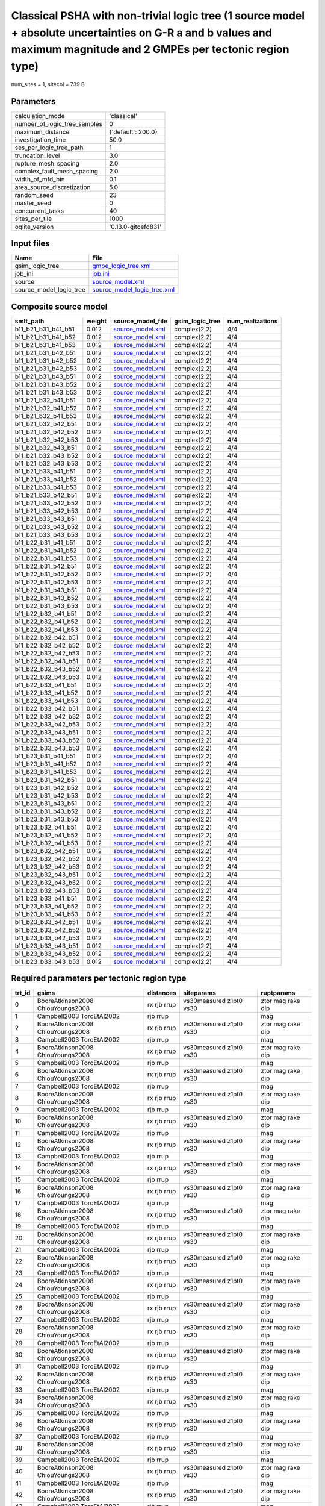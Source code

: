 Classical PSHA with non-trivial logic tree (1 source model + absolute uncertainties on G-R a and b values and maximum magnitude and 2 GMPEs per tectonic region type)
=====================================================================================================================================================================

num_sites = 1, sitecol = 739 B

Parameters
----------
============================ ===================
calculation_mode             'classical'        
number_of_logic_tree_samples 0                  
maximum_distance             {'default': 200.0} 
investigation_time           50.0               
ses_per_logic_tree_path      1                  
truncation_level             3.0                
rupture_mesh_spacing         2.0                
complex_fault_mesh_spacing   2.0                
width_of_mfd_bin             0.1                
area_source_discretization   5.0                
random_seed                  23                 
master_seed                  0                  
concurrent_tasks             40                 
sites_per_tile               1000               
oqlite_version               '0.13.0-gitcefd831'
============================ ===================

Input files
-----------
======================= ============================================================
Name                    File                                                        
======================= ============================================================
gsim_logic_tree         `gmpe_logic_tree.xml <gmpe_logic_tree.xml>`_                
job_ini                 `job.ini <job.ini>`_                                        
source                  `source_model.xml <source_model.xml>`_                      
source_model_logic_tree `source_model_logic_tree.xml <source_model_logic_tree.xml>`_
======================= ============================================================

Composite source model
----------------------
=================== ====== ====================================== =============== ================
smlt_path           weight source_model_file                      gsim_logic_tree num_realizations
=================== ====== ====================================== =============== ================
b11_b21_b31_b41_b51 0.012  `source_model.xml <source_model.xml>`_ complex(2,2)    4/4             
b11_b21_b31_b41_b52 0.012  `source_model.xml <source_model.xml>`_ complex(2,2)    4/4             
b11_b21_b31_b41_b53 0.012  `source_model.xml <source_model.xml>`_ complex(2,2)    4/4             
b11_b21_b31_b42_b51 0.012  `source_model.xml <source_model.xml>`_ complex(2,2)    4/4             
b11_b21_b31_b42_b52 0.012  `source_model.xml <source_model.xml>`_ complex(2,2)    4/4             
b11_b21_b31_b42_b53 0.012  `source_model.xml <source_model.xml>`_ complex(2,2)    4/4             
b11_b21_b31_b43_b51 0.012  `source_model.xml <source_model.xml>`_ complex(2,2)    4/4             
b11_b21_b31_b43_b52 0.012  `source_model.xml <source_model.xml>`_ complex(2,2)    4/4             
b11_b21_b31_b43_b53 0.012  `source_model.xml <source_model.xml>`_ complex(2,2)    4/4             
b11_b21_b32_b41_b51 0.012  `source_model.xml <source_model.xml>`_ complex(2,2)    4/4             
b11_b21_b32_b41_b52 0.012  `source_model.xml <source_model.xml>`_ complex(2,2)    4/4             
b11_b21_b32_b41_b53 0.012  `source_model.xml <source_model.xml>`_ complex(2,2)    4/4             
b11_b21_b32_b42_b51 0.012  `source_model.xml <source_model.xml>`_ complex(2,2)    4/4             
b11_b21_b32_b42_b52 0.012  `source_model.xml <source_model.xml>`_ complex(2,2)    4/4             
b11_b21_b32_b42_b53 0.012  `source_model.xml <source_model.xml>`_ complex(2,2)    4/4             
b11_b21_b32_b43_b51 0.012  `source_model.xml <source_model.xml>`_ complex(2,2)    4/4             
b11_b21_b32_b43_b52 0.012  `source_model.xml <source_model.xml>`_ complex(2,2)    4/4             
b11_b21_b32_b43_b53 0.012  `source_model.xml <source_model.xml>`_ complex(2,2)    4/4             
b11_b21_b33_b41_b51 0.012  `source_model.xml <source_model.xml>`_ complex(2,2)    4/4             
b11_b21_b33_b41_b52 0.012  `source_model.xml <source_model.xml>`_ complex(2,2)    4/4             
b11_b21_b33_b41_b53 0.012  `source_model.xml <source_model.xml>`_ complex(2,2)    4/4             
b11_b21_b33_b42_b51 0.012  `source_model.xml <source_model.xml>`_ complex(2,2)    4/4             
b11_b21_b33_b42_b52 0.012  `source_model.xml <source_model.xml>`_ complex(2,2)    4/4             
b11_b21_b33_b42_b53 0.012  `source_model.xml <source_model.xml>`_ complex(2,2)    4/4             
b11_b21_b33_b43_b51 0.012  `source_model.xml <source_model.xml>`_ complex(2,2)    4/4             
b11_b21_b33_b43_b52 0.012  `source_model.xml <source_model.xml>`_ complex(2,2)    4/4             
b11_b21_b33_b43_b53 0.012  `source_model.xml <source_model.xml>`_ complex(2,2)    4/4             
b11_b22_b31_b41_b51 0.012  `source_model.xml <source_model.xml>`_ complex(2,2)    4/4             
b11_b22_b31_b41_b52 0.012  `source_model.xml <source_model.xml>`_ complex(2,2)    4/4             
b11_b22_b31_b41_b53 0.012  `source_model.xml <source_model.xml>`_ complex(2,2)    4/4             
b11_b22_b31_b42_b51 0.012  `source_model.xml <source_model.xml>`_ complex(2,2)    4/4             
b11_b22_b31_b42_b52 0.012  `source_model.xml <source_model.xml>`_ complex(2,2)    4/4             
b11_b22_b31_b42_b53 0.012  `source_model.xml <source_model.xml>`_ complex(2,2)    4/4             
b11_b22_b31_b43_b51 0.012  `source_model.xml <source_model.xml>`_ complex(2,2)    4/4             
b11_b22_b31_b43_b52 0.012  `source_model.xml <source_model.xml>`_ complex(2,2)    4/4             
b11_b22_b31_b43_b53 0.012  `source_model.xml <source_model.xml>`_ complex(2,2)    4/4             
b11_b22_b32_b41_b51 0.012  `source_model.xml <source_model.xml>`_ complex(2,2)    4/4             
b11_b22_b32_b41_b52 0.012  `source_model.xml <source_model.xml>`_ complex(2,2)    4/4             
b11_b22_b32_b41_b53 0.012  `source_model.xml <source_model.xml>`_ complex(2,2)    4/4             
b11_b22_b32_b42_b51 0.012  `source_model.xml <source_model.xml>`_ complex(2,2)    4/4             
b11_b22_b32_b42_b52 0.012  `source_model.xml <source_model.xml>`_ complex(2,2)    4/4             
b11_b22_b32_b42_b53 0.012  `source_model.xml <source_model.xml>`_ complex(2,2)    4/4             
b11_b22_b32_b43_b51 0.012  `source_model.xml <source_model.xml>`_ complex(2,2)    4/4             
b11_b22_b32_b43_b52 0.012  `source_model.xml <source_model.xml>`_ complex(2,2)    4/4             
b11_b22_b32_b43_b53 0.012  `source_model.xml <source_model.xml>`_ complex(2,2)    4/4             
b11_b22_b33_b41_b51 0.012  `source_model.xml <source_model.xml>`_ complex(2,2)    4/4             
b11_b22_b33_b41_b52 0.012  `source_model.xml <source_model.xml>`_ complex(2,2)    4/4             
b11_b22_b33_b41_b53 0.012  `source_model.xml <source_model.xml>`_ complex(2,2)    4/4             
b11_b22_b33_b42_b51 0.012  `source_model.xml <source_model.xml>`_ complex(2,2)    4/4             
b11_b22_b33_b42_b52 0.012  `source_model.xml <source_model.xml>`_ complex(2,2)    4/4             
b11_b22_b33_b42_b53 0.012  `source_model.xml <source_model.xml>`_ complex(2,2)    4/4             
b11_b22_b33_b43_b51 0.012  `source_model.xml <source_model.xml>`_ complex(2,2)    4/4             
b11_b22_b33_b43_b52 0.012  `source_model.xml <source_model.xml>`_ complex(2,2)    4/4             
b11_b22_b33_b43_b53 0.012  `source_model.xml <source_model.xml>`_ complex(2,2)    4/4             
b11_b23_b31_b41_b51 0.012  `source_model.xml <source_model.xml>`_ complex(2,2)    4/4             
b11_b23_b31_b41_b52 0.012  `source_model.xml <source_model.xml>`_ complex(2,2)    4/4             
b11_b23_b31_b41_b53 0.012  `source_model.xml <source_model.xml>`_ complex(2,2)    4/4             
b11_b23_b31_b42_b51 0.012  `source_model.xml <source_model.xml>`_ complex(2,2)    4/4             
b11_b23_b31_b42_b52 0.012  `source_model.xml <source_model.xml>`_ complex(2,2)    4/4             
b11_b23_b31_b42_b53 0.012  `source_model.xml <source_model.xml>`_ complex(2,2)    4/4             
b11_b23_b31_b43_b51 0.012  `source_model.xml <source_model.xml>`_ complex(2,2)    4/4             
b11_b23_b31_b43_b52 0.012  `source_model.xml <source_model.xml>`_ complex(2,2)    4/4             
b11_b23_b31_b43_b53 0.012  `source_model.xml <source_model.xml>`_ complex(2,2)    4/4             
b11_b23_b32_b41_b51 0.012  `source_model.xml <source_model.xml>`_ complex(2,2)    4/4             
b11_b23_b32_b41_b52 0.012  `source_model.xml <source_model.xml>`_ complex(2,2)    4/4             
b11_b23_b32_b41_b53 0.012  `source_model.xml <source_model.xml>`_ complex(2,2)    4/4             
b11_b23_b32_b42_b51 0.012  `source_model.xml <source_model.xml>`_ complex(2,2)    4/4             
b11_b23_b32_b42_b52 0.012  `source_model.xml <source_model.xml>`_ complex(2,2)    4/4             
b11_b23_b32_b42_b53 0.012  `source_model.xml <source_model.xml>`_ complex(2,2)    4/4             
b11_b23_b32_b43_b51 0.012  `source_model.xml <source_model.xml>`_ complex(2,2)    4/4             
b11_b23_b32_b43_b52 0.012  `source_model.xml <source_model.xml>`_ complex(2,2)    4/4             
b11_b23_b32_b43_b53 0.012  `source_model.xml <source_model.xml>`_ complex(2,2)    4/4             
b11_b23_b33_b41_b51 0.012  `source_model.xml <source_model.xml>`_ complex(2,2)    4/4             
b11_b23_b33_b41_b52 0.012  `source_model.xml <source_model.xml>`_ complex(2,2)    4/4             
b11_b23_b33_b41_b53 0.012  `source_model.xml <source_model.xml>`_ complex(2,2)    4/4             
b11_b23_b33_b42_b51 0.012  `source_model.xml <source_model.xml>`_ complex(2,2)    4/4             
b11_b23_b33_b42_b52 0.012  `source_model.xml <source_model.xml>`_ complex(2,2)    4/4             
b11_b23_b33_b42_b53 0.012  `source_model.xml <source_model.xml>`_ complex(2,2)    4/4             
b11_b23_b33_b43_b51 0.012  `source_model.xml <source_model.xml>`_ complex(2,2)    4/4             
b11_b23_b33_b43_b52 0.012  `source_model.xml <source_model.xml>`_ complex(2,2)    4/4             
b11_b23_b33_b43_b53 0.012  `source_model.xml <source_model.xml>`_ complex(2,2)    4/4             
=================== ====== ====================================== =============== ================

Required parameters per tectonic region type
--------------------------------------------
====== ================================= =========== ======================= =================
trt_id gsims                             distances   siteparams              ruptparams       
====== ================================= =========== ======================= =================
0      BooreAtkinson2008 ChiouYoungs2008 rx rjb rrup vs30measured z1pt0 vs30 ztor mag rake dip
1      Campbell2003 ToroEtAl2002         rjb rrup                            mag              
2      BooreAtkinson2008 ChiouYoungs2008 rx rjb rrup vs30measured z1pt0 vs30 ztor mag rake dip
3      Campbell2003 ToroEtAl2002         rjb rrup                            mag              
4      BooreAtkinson2008 ChiouYoungs2008 rx rjb rrup vs30measured z1pt0 vs30 ztor mag rake dip
5      Campbell2003 ToroEtAl2002         rjb rrup                            mag              
6      BooreAtkinson2008 ChiouYoungs2008 rx rjb rrup vs30measured z1pt0 vs30 ztor mag rake dip
7      Campbell2003 ToroEtAl2002         rjb rrup                            mag              
8      BooreAtkinson2008 ChiouYoungs2008 rx rjb rrup vs30measured z1pt0 vs30 ztor mag rake dip
9      Campbell2003 ToroEtAl2002         rjb rrup                            mag              
10     BooreAtkinson2008 ChiouYoungs2008 rx rjb rrup vs30measured z1pt0 vs30 ztor mag rake dip
11     Campbell2003 ToroEtAl2002         rjb rrup                            mag              
12     BooreAtkinson2008 ChiouYoungs2008 rx rjb rrup vs30measured z1pt0 vs30 ztor mag rake dip
13     Campbell2003 ToroEtAl2002         rjb rrup                            mag              
14     BooreAtkinson2008 ChiouYoungs2008 rx rjb rrup vs30measured z1pt0 vs30 ztor mag rake dip
15     Campbell2003 ToroEtAl2002         rjb rrup                            mag              
16     BooreAtkinson2008 ChiouYoungs2008 rx rjb rrup vs30measured z1pt0 vs30 ztor mag rake dip
17     Campbell2003 ToroEtAl2002         rjb rrup                            mag              
18     BooreAtkinson2008 ChiouYoungs2008 rx rjb rrup vs30measured z1pt0 vs30 ztor mag rake dip
19     Campbell2003 ToroEtAl2002         rjb rrup                            mag              
20     BooreAtkinson2008 ChiouYoungs2008 rx rjb rrup vs30measured z1pt0 vs30 ztor mag rake dip
21     Campbell2003 ToroEtAl2002         rjb rrup                            mag              
22     BooreAtkinson2008 ChiouYoungs2008 rx rjb rrup vs30measured z1pt0 vs30 ztor mag rake dip
23     Campbell2003 ToroEtAl2002         rjb rrup                            mag              
24     BooreAtkinson2008 ChiouYoungs2008 rx rjb rrup vs30measured z1pt0 vs30 ztor mag rake dip
25     Campbell2003 ToroEtAl2002         rjb rrup                            mag              
26     BooreAtkinson2008 ChiouYoungs2008 rx rjb rrup vs30measured z1pt0 vs30 ztor mag rake dip
27     Campbell2003 ToroEtAl2002         rjb rrup                            mag              
28     BooreAtkinson2008 ChiouYoungs2008 rx rjb rrup vs30measured z1pt0 vs30 ztor mag rake dip
29     Campbell2003 ToroEtAl2002         rjb rrup                            mag              
30     BooreAtkinson2008 ChiouYoungs2008 rx rjb rrup vs30measured z1pt0 vs30 ztor mag rake dip
31     Campbell2003 ToroEtAl2002         rjb rrup                            mag              
32     BooreAtkinson2008 ChiouYoungs2008 rx rjb rrup vs30measured z1pt0 vs30 ztor mag rake dip
33     Campbell2003 ToroEtAl2002         rjb rrup                            mag              
34     BooreAtkinson2008 ChiouYoungs2008 rx rjb rrup vs30measured z1pt0 vs30 ztor mag rake dip
35     Campbell2003 ToroEtAl2002         rjb rrup                            mag              
36     BooreAtkinson2008 ChiouYoungs2008 rx rjb rrup vs30measured z1pt0 vs30 ztor mag rake dip
37     Campbell2003 ToroEtAl2002         rjb rrup                            mag              
38     BooreAtkinson2008 ChiouYoungs2008 rx rjb rrup vs30measured z1pt0 vs30 ztor mag rake dip
39     Campbell2003 ToroEtAl2002         rjb rrup                            mag              
40     BooreAtkinson2008 ChiouYoungs2008 rx rjb rrup vs30measured z1pt0 vs30 ztor mag rake dip
41     Campbell2003 ToroEtAl2002         rjb rrup                            mag              
42     BooreAtkinson2008 ChiouYoungs2008 rx rjb rrup vs30measured z1pt0 vs30 ztor mag rake dip
43     Campbell2003 ToroEtAl2002         rjb rrup                            mag              
44     BooreAtkinson2008 ChiouYoungs2008 rx rjb rrup vs30measured z1pt0 vs30 ztor mag rake dip
45     Campbell2003 ToroEtAl2002         rjb rrup                            mag              
46     BooreAtkinson2008 ChiouYoungs2008 rx rjb rrup vs30measured z1pt0 vs30 ztor mag rake dip
47     Campbell2003 ToroEtAl2002         rjb rrup                            mag              
48     BooreAtkinson2008 ChiouYoungs2008 rx rjb rrup vs30measured z1pt0 vs30 ztor mag rake dip
49     Campbell2003 ToroEtAl2002         rjb rrup                            mag              
50     BooreAtkinson2008 ChiouYoungs2008 rx rjb rrup vs30measured z1pt0 vs30 ztor mag rake dip
51     Campbell2003 ToroEtAl2002         rjb rrup                            mag              
52     BooreAtkinson2008 ChiouYoungs2008 rx rjb rrup vs30measured z1pt0 vs30 ztor mag rake dip
53     Campbell2003 ToroEtAl2002         rjb rrup                            mag              
54     BooreAtkinson2008 ChiouYoungs2008 rx rjb rrup vs30measured z1pt0 vs30 ztor mag rake dip
55     Campbell2003 ToroEtAl2002         rjb rrup                            mag              
56     BooreAtkinson2008 ChiouYoungs2008 rx rjb rrup vs30measured z1pt0 vs30 ztor mag rake dip
57     Campbell2003 ToroEtAl2002         rjb rrup                            mag              
58     BooreAtkinson2008 ChiouYoungs2008 rx rjb rrup vs30measured z1pt0 vs30 ztor mag rake dip
59     Campbell2003 ToroEtAl2002         rjb rrup                            mag              
60     BooreAtkinson2008 ChiouYoungs2008 rx rjb rrup vs30measured z1pt0 vs30 ztor mag rake dip
61     Campbell2003 ToroEtAl2002         rjb rrup                            mag              
62     BooreAtkinson2008 ChiouYoungs2008 rx rjb rrup vs30measured z1pt0 vs30 ztor mag rake dip
63     Campbell2003 ToroEtAl2002         rjb rrup                            mag              
64     BooreAtkinson2008 ChiouYoungs2008 rx rjb rrup vs30measured z1pt0 vs30 ztor mag rake dip
65     Campbell2003 ToroEtAl2002         rjb rrup                            mag              
66     BooreAtkinson2008 ChiouYoungs2008 rx rjb rrup vs30measured z1pt0 vs30 ztor mag rake dip
67     Campbell2003 ToroEtAl2002         rjb rrup                            mag              
68     BooreAtkinson2008 ChiouYoungs2008 rx rjb rrup vs30measured z1pt0 vs30 ztor mag rake dip
69     Campbell2003 ToroEtAl2002         rjb rrup                            mag              
70     BooreAtkinson2008 ChiouYoungs2008 rx rjb rrup vs30measured z1pt0 vs30 ztor mag rake dip
71     Campbell2003 ToroEtAl2002         rjb rrup                            mag              
72     BooreAtkinson2008 ChiouYoungs2008 rx rjb rrup vs30measured z1pt0 vs30 ztor mag rake dip
73     Campbell2003 ToroEtAl2002         rjb rrup                            mag              
74     BooreAtkinson2008 ChiouYoungs2008 rx rjb rrup vs30measured z1pt0 vs30 ztor mag rake dip
75     Campbell2003 ToroEtAl2002         rjb rrup                            mag              
76     BooreAtkinson2008 ChiouYoungs2008 rx rjb rrup vs30measured z1pt0 vs30 ztor mag rake dip
77     Campbell2003 ToroEtAl2002         rjb rrup                            mag              
78     BooreAtkinson2008 ChiouYoungs2008 rx rjb rrup vs30measured z1pt0 vs30 ztor mag rake dip
79     Campbell2003 ToroEtAl2002         rjb rrup                            mag              
80     BooreAtkinson2008 ChiouYoungs2008 rx rjb rrup vs30measured z1pt0 vs30 ztor mag rake dip
81     Campbell2003 ToroEtAl2002         rjb rrup                            mag              
82     BooreAtkinson2008 ChiouYoungs2008 rx rjb rrup vs30measured z1pt0 vs30 ztor mag rake dip
83     Campbell2003 ToroEtAl2002         rjb rrup                            mag              
84     BooreAtkinson2008 ChiouYoungs2008 rx rjb rrup vs30measured z1pt0 vs30 ztor mag rake dip
85     Campbell2003 ToroEtAl2002         rjb rrup                            mag              
86     BooreAtkinson2008 ChiouYoungs2008 rx rjb rrup vs30measured z1pt0 vs30 ztor mag rake dip
87     Campbell2003 ToroEtAl2002         rjb rrup                            mag              
88     BooreAtkinson2008 ChiouYoungs2008 rx rjb rrup vs30measured z1pt0 vs30 ztor mag rake dip
89     Campbell2003 ToroEtAl2002         rjb rrup                            mag              
90     BooreAtkinson2008 ChiouYoungs2008 rx rjb rrup vs30measured z1pt0 vs30 ztor mag rake dip
91     Campbell2003 ToroEtAl2002         rjb rrup                            mag              
92     BooreAtkinson2008 ChiouYoungs2008 rx rjb rrup vs30measured z1pt0 vs30 ztor mag rake dip
93     Campbell2003 ToroEtAl2002         rjb rrup                            mag              
94     BooreAtkinson2008 ChiouYoungs2008 rx rjb rrup vs30measured z1pt0 vs30 ztor mag rake dip
95     Campbell2003 ToroEtAl2002         rjb rrup                            mag              
96     BooreAtkinson2008 ChiouYoungs2008 rx rjb rrup vs30measured z1pt0 vs30 ztor mag rake dip
97     Campbell2003 ToroEtAl2002         rjb rrup                            mag              
98     BooreAtkinson2008 ChiouYoungs2008 rx rjb rrup vs30measured z1pt0 vs30 ztor mag rake dip
99     Campbell2003 ToroEtAl2002         rjb rrup                            mag              
100    BooreAtkinson2008 ChiouYoungs2008 rx rjb rrup vs30measured z1pt0 vs30 ztor mag rake dip
101    Campbell2003 ToroEtAl2002         rjb rrup                            mag              
102    BooreAtkinson2008 ChiouYoungs2008 rx rjb rrup vs30measured z1pt0 vs30 ztor mag rake dip
103    Campbell2003 ToroEtAl2002         rjb rrup                            mag              
104    BooreAtkinson2008 ChiouYoungs2008 rx rjb rrup vs30measured z1pt0 vs30 ztor mag rake dip
105    Campbell2003 ToroEtAl2002         rjb rrup                            mag              
106    BooreAtkinson2008 ChiouYoungs2008 rx rjb rrup vs30measured z1pt0 vs30 ztor mag rake dip
107    Campbell2003 ToroEtAl2002         rjb rrup                            mag              
108    BooreAtkinson2008 ChiouYoungs2008 rx rjb rrup vs30measured z1pt0 vs30 ztor mag rake dip
109    Campbell2003 ToroEtAl2002         rjb rrup                            mag              
110    BooreAtkinson2008 ChiouYoungs2008 rx rjb rrup vs30measured z1pt0 vs30 ztor mag rake dip
111    Campbell2003 ToroEtAl2002         rjb rrup                            mag              
112    BooreAtkinson2008 ChiouYoungs2008 rx rjb rrup vs30measured z1pt0 vs30 ztor mag rake dip
113    Campbell2003 ToroEtAl2002         rjb rrup                            mag              
114    BooreAtkinson2008 ChiouYoungs2008 rx rjb rrup vs30measured z1pt0 vs30 ztor mag rake dip
115    Campbell2003 ToroEtAl2002         rjb rrup                            mag              
116    BooreAtkinson2008 ChiouYoungs2008 rx rjb rrup vs30measured z1pt0 vs30 ztor mag rake dip
117    Campbell2003 ToroEtAl2002         rjb rrup                            mag              
118    BooreAtkinson2008 ChiouYoungs2008 rx rjb rrup vs30measured z1pt0 vs30 ztor mag rake dip
119    Campbell2003 ToroEtAl2002         rjb rrup                            mag              
120    BooreAtkinson2008 ChiouYoungs2008 rx rjb rrup vs30measured z1pt0 vs30 ztor mag rake dip
121    Campbell2003 ToroEtAl2002         rjb rrup                            mag              
122    BooreAtkinson2008 ChiouYoungs2008 rx rjb rrup vs30measured z1pt0 vs30 ztor mag rake dip
123    Campbell2003 ToroEtAl2002         rjb rrup                            mag              
124    BooreAtkinson2008 ChiouYoungs2008 rx rjb rrup vs30measured z1pt0 vs30 ztor mag rake dip
125    Campbell2003 ToroEtAl2002         rjb rrup                            mag              
126    BooreAtkinson2008 ChiouYoungs2008 rx rjb rrup vs30measured z1pt0 vs30 ztor mag rake dip
127    Campbell2003 ToroEtAl2002         rjb rrup                            mag              
128    BooreAtkinson2008 ChiouYoungs2008 rx rjb rrup vs30measured z1pt0 vs30 ztor mag rake dip
129    Campbell2003 ToroEtAl2002         rjb rrup                            mag              
130    BooreAtkinson2008 ChiouYoungs2008 rx rjb rrup vs30measured z1pt0 vs30 ztor mag rake dip
131    Campbell2003 ToroEtAl2002         rjb rrup                            mag              
132    BooreAtkinson2008 ChiouYoungs2008 rx rjb rrup vs30measured z1pt0 vs30 ztor mag rake dip
133    Campbell2003 ToroEtAl2002         rjb rrup                            mag              
134    BooreAtkinson2008 ChiouYoungs2008 rx rjb rrup vs30measured z1pt0 vs30 ztor mag rake dip
135    Campbell2003 ToroEtAl2002         rjb rrup                            mag              
136    BooreAtkinson2008 ChiouYoungs2008 rx rjb rrup vs30measured z1pt0 vs30 ztor mag rake dip
137    Campbell2003 ToroEtAl2002         rjb rrup                            mag              
138    BooreAtkinson2008 ChiouYoungs2008 rx rjb rrup vs30measured z1pt0 vs30 ztor mag rake dip
139    Campbell2003 ToroEtAl2002         rjb rrup                            mag              
140    BooreAtkinson2008 ChiouYoungs2008 rx rjb rrup vs30measured z1pt0 vs30 ztor mag rake dip
141    Campbell2003 ToroEtAl2002         rjb rrup                            mag              
142    BooreAtkinson2008 ChiouYoungs2008 rx rjb rrup vs30measured z1pt0 vs30 ztor mag rake dip
143    Campbell2003 ToroEtAl2002         rjb rrup                            mag              
144    BooreAtkinson2008 ChiouYoungs2008 rx rjb rrup vs30measured z1pt0 vs30 ztor mag rake dip
145    Campbell2003 ToroEtAl2002         rjb rrup                            mag              
146    BooreAtkinson2008 ChiouYoungs2008 rx rjb rrup vs30measured z1pt0 vs30 ztor mag rake dip
147    Campbell2003 ToroEtAl2002         rjb rrup                            mag              
148    BooreAtkinson2008 ChiouYoungs2008 rx rjb rrup vs30measured z1pt0 vs30 ztor mag rake dip
149    Campbell2003 ToroEtAl2002         rjb rrup                            mag              
150    BooreAtkinson2008 ChiouYoungs2008 rx rjb rrup vs30measured z1pt0 vs30 ztor mag rake dip
151    Campbell2003 ToroEtAl2002         rjb rrup                            mag              
152    BooreAtkinson2008 ChiouYoungs2008 rx rjb rrup vs30measured z1pt0 vs30 ztor mag rake dip
153    Campbell2003 ToroEtAl2002         rjb rrup                            mag              
154    BooreAtkinson2008 ChiouYoungs2008 rx rjb rrup vs30measured z1pt0 vs30 ztor mag rake dip
155    Campbell2003 ToroEtAl2002         rjb rrup                            mag              
156    BooreAtkinson2008 ChiouYoungs2008 rx rjb rrup vs30measured z1pt0 vs30 ztor mag rake dip
157    Campbell2003 ToroEtAl2002         rjb rrup                            mag              
158    BooreAtkinson2008 ChiouYoungs2008 rx rjb rrup vs30measured z1pt0 vs30 ztor mag rake dip
159    Campbell2003 ToroEtAl2002         rjb rrup                            mag              
160    BooreAtkinson2008 ChiouYoungs2008 rx rjb rrup vs30measured z1pt0 vs30 ztor mag rake dip
161    Campbell2003 ToroEtAl2002         rjb rrup                            mag              
====== ================================= =========== ======================= =================

Realizations per (TRT, GSIM)
----------------------------

::

  <RlzsAssoc(size=324, rlzs=324)
  0,BooreAtkinson2008: ['<0,b11_b21_b31_b41_b51,b11_b21,w=0.00307409258025>', '<1,b11_b21_b31_b41_b51,b11_b22,w=0.00307409258025>']
  0,ChiouYoungs2008: ['<2,b11_b21_b31_b41_b51,b12_b21,w=0.00307409258025>', '<3,b11_b21_b31_b41_b51,b12_b22,w=0.00307409258025>']
  1,Campbell2003: ['<1,b11_b21_b31_b41_b51,b11_b22,w=0.00307409258025>', '<3,b11_b21_b31_b41_b51,b12_b22,w=0.00307409258025>']
  1,ToroEtAl2002: ['<0,b11_b21_b31_b41_b51,b11_b21,w=0.00307409258025>', '<2,b11_b21_b31_b41_b51,b12_b21,w=0.00307409258025>']
  2,BooreAtkinson2008: ['<4,b11_b21_b31_b41_b52,b11_b21,w=0.00307409258025>', '<5,b11_b21_b31_b41_b52,b11_b22,w=0.00307409258025>']
  2,ChiouYoungs2008: ['<6,b11_b21_b31_b41_b52,b12_b21,w=0.00307409258025>', '<7,b11_b21_b31_b41_b52,b12_b22,w=0.00307409258025>']
  3,Campbell2003: ['<5,b11_b21_b31_b41_b52,b11_b22,w=0.00307409258025>', '<7,b11_b21_b31_b41_b52,b12_b22,w=0.00307409258025>']
  3,ToroEtAl2002: ['<4,b11_b21_b31_b41_b52,b11_b21,w=0.00307409258025>', '<6,b11_b21_b31_b41_b52,b12_b21,w=0.00307409258025>']
  4,BooreAtkinson2008: ['<8,b11_b21_b31_b41_b53,b11_b21,w=0.0030833240895>', '<9,b11_b21_b31_b41_b53,b11_b22,w=0.0030833240895>']
  4,ChiouYoungs2008: ['<10,b11_b21_b31_b41_b53,b12_b21,w=0.0030833240895>', '<11,b11_b21_b31_b41_b53,b12_b22,w=0.0030833240895>']
  5,Campbell2003: ['<9,b11_b21_b31_b41_b53,b11_b22,w=0.0030833240895>', '<11,b11_b21_b31_b41_b53,b12_b22,w=0.0030833240895>']
  5,ToroEtAl2002: ['<8,b11_b21_b31_b41_b53,b11_b21,w=0.0030833240895>', '<10,b11_b21_b31_b41_b53,b12_b21,w=0.0030833240895>']
  6,BooreAtkinson2008: ['<12,b11_b21_b31_b42_b51,b11_b21,w=0.00307409258025>', '<13,b11_b21_b31_b42_b51,b11_b22,w=0.00307409258025>']
  6,ChiouYoungs2008: ['<14,b11_b21_b31_b42_b51,b12_b21,w=0.00307409258025>', '<15,b11_b21_b31_b42_b51,b12_b22,w=0.00307409258025>']
  7,Campbell2003: ['<13,b11_b21_b31_b42_b51,b11_b22,w=0.00307409258025>', '<15,b11_b21_b31_b42_b51,b12_b22,w=0.00307409258025>']
  7,ToroEtAl2002: ['<12,b11_b21_b31_b42_b51,b11_b21,w=0.00307409258025>', '<14,b11_b21_b31_b42_b51,b12_b21,w=0.00307409258025>']
  8,BooreAtkinson2008: ['<16,b11_b21_b31_b42_b52,b11_b21,w=0.00307409258025>', '<17,b11_b21_b31_b42_b52,b11_b22,w=0.00307409258025>']
  8,ChiouYoungs2008: ['<18,b11_b21_b31_b42_b52,b12_b21,w=0.00307409258025>', '<19,b11_b21_b31_b42_b52,b12_b22,w=0.00307409258025>']
  9,Campbell2003: ['<17,b11_b21_b31_b42_b52,b11_b22,w=0.00307409258025>', '<19,b11_b21_b31_b42_b52,b12_b22,w=0.00307409258025>']
  9,ToroEtAl2002: ['<16,b11_b21_b31_b42_b52,b11_b21,w=0.00307409258025>', '<18,b11_b21_b31_b42_b52,b12_b21,w=0.00307409258025>']
  10,BooreAtkinson2008: ['<20,b11_b21_b31_b42_b53,b11_b21,w=0.0030833240895>', '<21,b11_b21_b31_b42_b53,b11_b22,w=0.0030833240895>']
  10,ChiouYoungs2008: ['<22,b11_b21_b31_b42_b53,b12_b21,w=0.0030833240895>', '<23,b11_b21_b31_b42_b53,b12_b22,w=0.0030833240895>']
  11,Campbell2003: ['<21,b11_b21_b31_b42_b53,b11_b22,w=0.0030833240895>', '<23,b11_b21_b31_b42_b53,b12_b22,w=0.0030833240895>']
  11,ToroEtAl2002: ['<20,b11_b21_b31_b42_b53,b11_b21,w=0.0030833240895>', '<22,b11_b21_b31_b42_b53,b12_b21,w=0.0030833240895>']
  12,BooreAtkinson2008: ['<24,b11_b21_b31_b43_b51,b11_b21,w=0.0030833240895>', '<25,b11_b21_b31_b43_b51,b11_b22,w=0.0030833240895>']
  12,ChiouYoungs2008: ['<26,b11_b21_b31_b43_b51,b12_b21,w=0.0030833240895>', '<27,b11_b21_b31_b43_b51,b12_b22,w=0.0030833240895>']
  13,Campbell2003: ['<25,b11_b21_b31_b43_b51,b11_b22,w=0.0030833240895>', '<27,b11_b21_b31_b43_b51,b12_b22,w=0.0030833240895>']
  13,ToroEtAl2002: ['<24,b11_b21_b31_b43_b51,b11_b21,w=0.0030833240895>', '<26,b11_b21_b31_b43_b51,b12_b21,w=0.0030833240895>']
  14,BooreAtkinson2008: ['<28,b11_b21_b31_b43_b52,b11_b21,w=0.0030833240895>', '<29,b11_b21_b31_b43_b52,b11_b22,w=0.0030833240895>']
  14,ChiouYoungs2008: ['<30,b11_b21_b31_b43_b52,b12_b21,w=0.0030833240895>', '<31,b11_b21_b31_b43_b52,b12_b22,w=0.0030833240895>']
  15,Campbell2003: ['<29,b11_b21_b31_b43_b52,b11_b22,w=0.0030833240895>', '<31,b11_b21_b31_b43_b52,b12_b22,w=0.0030833240895>']
  15,ToroEtAl2002: ['<28,b11_b21_b31_b43_b52,b11_b21,w=0.0030833240895>', '<30,b11_b21_b31_b43_b52,b12_b21,w=0.0030833240895>']
  16,BooreAtkinson2008: ['<32,b11_b21_b31_b43_b53,b11_b21,w=0.003092583321>', '<33,b11_b21_b31_b43_b53,b11_b22,w=0.003092583321>']
  16,ChiouYoungs2008: ['<34,b11_b21_b31_b43_b53,b12_b21,w=0.003092583321>', '<35,b11_b21_b31_b43_b53,b12_b22,w=0.003092583321>']
  17,Campbell2003: ['<33,b11_b21_b31_b43_b53,b11_b22,w=0.003092583321>', '<35,b11_b21_b31_b43_b53,b12_b22,w=0.003092583321>']
  17,ToroEtAl2002: ['<32,b11_b21_b31_b43_b53,b11_b21,w=0.003092583321>', '<34,b11_b21_b31_b43_b53,b12_b21,w=0.003092583321>']
  18,BooreAtkinson2008: ['<36,b11_b21_b32_b41_b51,b11_b21,w=0.00307409258025>', '<37,b11_b21_b32_b41_b51,b11_b22,w=0.00307409258025>']
  18,ChiouYoungs2008: ['<38,b11_b21_b32_b41_b51,b12_b21,w=0.00307409258025>', '<39,b11_b21_b32_b41_b51,b12_b22,w=0.00307409258025>']
  19,Campbell2003: ['<37,b11_b21_b32_b41_b51,b11_b22,w=0.00307409258025>', '<39,b11_b21_b32_b41_b51,b12_b22,w=0.00307409258025>']
  19,ToroEtAl2002: ['<36,b11_b21_b32_b41_b51,b11_b21,w=0.00307409258025>', '<38,b11_b21_b32_b41_b51,b12_b21,w=0.00307409258025>']
  20,BooreAtkinson2008: ['<40,b11_b21_b32_b41_b52,b11_b21,w=0.00307409258025>', '<41,b11_b21_b32_b41_b52,b11_b22,w=0.00307409258025>']
  20,ChiouYoungs2008: ['<42,b11_b21_b32_b41_b52,b12_b21,w=0.00307409258025>', '<43,b11_b21_b32_b41_b52,b12_b22,w=0.00307409258025>']
  21,Campbell2003: ['<41,b11_b21_b32_b41_b52,b11_b22,w=0.00307409258025>', '<43,b11_b21_b32_b41_b52,b12_b22,w=0.00307409258025>']
  21,ToroEtAl2002: ['<40,b11_b21_b32_b41_b52,b11_b21,w=0.00307409258025>', '<42,b11_b21_b32_b41_b52,b12_b21,w=0.00307409258025>']
  22,BooreAtkinson2008: ['<44,b11_b21_b32_b41_b53,b11_b21,w=0.0030833240895>', '<45,b11_b21_b32_b41_b53,b11_b22,w=0.0030833240895>']
  22,ChiouYoungs2008: ['<46,b11_b21_b32_b41_b53,b12_b21,w=0.0030833240895>', '<47,b11_b21_b32_b41_b53,b12_b22,w=0.0030833240895>']
  23,Campbell2003: ['<45,b11_b21_b32_b41_b53,b11_b22,w=0.0030833240895>', '<47,b11_b21_b32_b41_b53,b12_b22,w=0.0030833240895>']
  23,ToroEtAl2002: ['<44,b11_b21_b32_b41_b53,b11_b21,w=0.0030833240895>', '<46,b11_b21_b32_b41_b53,b12_b21,w=0.0030833240895>']
  24,BooreAtkinson2008: ['<48,b11_b21_b32_b42_b51,b11_b21,w=0.00307409258025>', '<49,b11_b21_b32_b42_b51,b11_b22,w=0.00307409258025>']
  24,ChiouYoungs2008: ['<50,b11_b21_b32_b42_b51,b12_b21,w=0.00307409258025>', '<51,b11_b21_b32_b42_b51,b12_b22,w=0.00307409258025>']
  25,Campbell2003: ['<49,b11_b21_b32_b42_b51,b11_b22,w=0.00307409258025>', '<51,b11_b21_b32_b42_b51,b12_b22,w=0.00307409258025>']
  25,ToroEtAl2002: ['<48,b11_b21_b32_b42_b51,b11_b21,w=0.00307409258025>', '<50,b11_b21_b32_b42_b51,b12_b21,w=0.00307409258025>']
  26,BooreAtkinson2008: ['<52,b11_b21_b32_b42_b52,b11_b21,w=0.00307409258025>', '<53,b11_b21_b32_b42_b52,b11_b22,w=0.00307409258025>']
  26,ChiouYoungs2008: ['<54,b11_b21_b32_b42_b52,b12_b21,w=0.00307409258025>', '<55,b11_b21_b32_b42_b52,b12_b22,w=0.00307409258025>']
  27,Campbell2003: ['<53,b11_b21_b32_b42_b52,b11_b22,w=0.00307409258025>', '<55,b11_b21_b32_b42_b52,b12_b22,w=0.00307409258025>']
  27,ToroEtAl2002: ['<52,b11_b21_b32_b42_b52,b11_b21,w=0.00307409258025>', '<54,b11_b21_b32_b42_b52,b12_b21,w=0.00307409258025>']
  28,BooreAtkinson2008: ['<56,b11_b21_b32_b42_b53,b11_b21,w=0.0030833240895>', '<57,b11_b21_b32_b42_b53,b11_b22,w=0.0030833240895>']
  28,ChiouYoungs2008: ['<58,b11_b21_b32_b42_b53,b12_b21,w=0.0030833240895>', '<59,b11_b21_b32_b42_b53,b12_b22,w=0.0030833240895>']
  29,Campbell2003: ['<57,b11_b21_b32_b42_b53,b11_b22,w=0.0030833240895>', '<59,b11_b21_b32_b42_b53,b12_b22,w=0.0030833240895>']
  29,ToroEtAl2002: ['<56,b11_b21_b32_b42_b53,b11_b21,w=0.0030833240895>', '<58,b11_b21_b32_b42_b53,b12_b21,w=0.0030833240895>']
  30,BooreAtkinson2008: ['<60,b11_b21_b32_b43_b51,b11_b21,w=0.0030833240895>', '<61,b11_b21_b32_b43_b51,b11_b22,w=0.0030833240895>']
  30,ChiouYoungs2008: ['<62,b11_b21_b32_b43_b51,b12_b21,w=0.0030833240895>', '<63,b11_b21_b32_b43_b51,b12_b22,w=0.0030833240895>']
  31,Campbell2003: ['<61,b11_b21_b32_b43_b51,b11_b22,w=0.0030833240895>', '<63,b11_b21_b32_b43_b51,b12_b22,w=0.0030833240895>']
  31,ToroEtAl2002: ['<60,b11_b21_b32_b43_b51,b11_b21,w=0.0030833240895>', '<62,b11_b21_b32_b43_b51,b12_b21,w=0.0030833240895>']
  32,BooreAtkinson2008: ['<64,b11_b21_b32_b43_b52,b11_b21,w=0.0030833240895>', '<65,b11_b21_b32_b43_b52,b11_b22,w=0.0030833240895>']
  32,ChiouYoungs2008: ['<66,b11_b21_b32_b43_b52,b12_b21,w=0.0030833240895>', '<67,b11_b21_b32_b43_b52,b12_b22,w=0.0030833240895>']
  33,Campbell2003: ['<65,b11_b21_b32_b43_b52,b11_b22,w=0.0030833240895>', '<67,b11_b21_b32_b43_b52,b12_b22,w=0.0030833240895>']
  33,ToroEtAl2002: ['<64,b11_b21_b32_b43_b52,b11_b21,w=0.0030833240895>', '<66,b11_b21_b32_b43_b52,b12_b21,w=0.0030833240895>']
  34,BooreAtkinson2008: ['<68,b11_b21_b32_b43_b53,b11_b21,w=0.003092583321>', '<69,b11_b21_b32_b43_b53,b11_b22,w=0.003092583321>']
  34,ChiouYoungs2008: ['<70,b11_b21_b32_b43_b53,b12_b21,w=0.003092583321>', '<71,b11_b21_b32_b43_b53,b12_b22,w=0.003092583321>']
  35,Campbell2003: ['<69,b11_b21_b32_b43_b53,b11_b22,w=0.003092583321>', '<71,b11_b21_b32_b43_b53,b12_b22,w=0.003092583321>']
  35,ToroEtAl2002: ['<68,b11_b21_b32_b43_b53,b11_b21,w=0.003092583321>', '<70,b11_b21_b32_b43_b53,b12_b21,w=0.003092583321>']
  36,BooreAtkinson2008: ['<72,b11_b21_b33_b41_b51,b11_b21,w=0.0030833240895>', '<73,b11_b21_b33_b41_b51,b11_b22,w=0.0030833240895>']
  36,ChiouYoungs2008: ['<74,b11_b21_b33_b41_b51,b12_b21,w=0.0030833240895>', '<75,b11_b21_b33_b41_b51,b12_b22,w=0.0030833240895>']
  37,Campbell2003: ['<73,b11_b21_b33_b41_b51,b11_b22,w=0.0030833240895>', '<75,b11_b21_b33_b41_b51,b12_b22,w=0.0030833240895>']
  37,ToroEtAl2002: ['<72,b11_b21_b33_b41_b51,b11_b21,w=0.0030833240895>', '<74,b11_b21_b33_b41_b51,b12_b21,w=0.0030833240895>']
  38,BooreAtkinson2008: ['<76,b11_b21_b33_b41_b52,b11_b21,w=0.0030833240895>', '<77,b11_b21_b33_b41_b52,b11_b22,w=0.0030833240895>']
  38,ChiouYoungs2008: ['<78,b11_b21_b33_b41_b52,b12_b21,w=0.0030833240895>', '<79,b11_b21_b33_b41_b52,b12_b22,w=0.0030833240895>']
  39,Campbell2003: ['<77,b11_b21_b33_b41_b52,b11_b22,w=0.0030833240895>', '<79,b11_b21_b33_b41_b52,b12_b22,w=0.0030833240895>']
  39,ToroEtAl2002: ['<76,b11_b21_b33_b41_b52,b11_b21,w=0.0030833240895>', '<78,b11_b21_b33_b41_b52,b12_b21,w=0.0030833240895>']
  40,BooreAtkinson2008: ['<80,b11_b21_b33_b41_b53,b11_b21,w=0.003092583321>', '<81,b11_b21_b33_b41_b53,b11_b22,w=0.003092583321>']
  40,ChiouYoungs2008: ['<82,b11_b21_b33_b41_b53,b12_b21,w=0.003092583321>', '<83,b11_b21_b33_b41_b53,b12_b22,w=0.003092583321>']
  41,Campbell2003: ['<81,b11_b21_b33_b41_b53,b11_b22,w=0.003092583321>', '<83,b11_b21_b33_b41_b53,b12_b22,w=0.003092583321>']
  41,ToroEtAl2002: ['<80,b11_b21_b33_b41_b53,b11_b21,w=0.003092583321>', '<82,b11_b21_b33_b41_b53,b12_b21,w=0.003092583321>']
  42,BooreAtkinson2008: ['<84,b11_b21_b33_b42_b51,b11_b21,w=0.0030833240895>', '<85,b11_b21_b33_b42_b51,b11_b22,w=0.0030833240895>']
  42,ChiouYoungs2008: ['<86,b11_b21_b33_b42_b51,b12_b21,w=0.0030833240895>', '<87,b11_b21_b33_b42_b51,b12_b22,w=0.0030833240895>']
  43,Campbell2003: ['<85,b11_b21_b33_b42_b51,b11_b22,w=0.0030833240895>', '<87,b11_b21_b33_b42_b51,b12_b22,w=0.0030833240895>']
  43,ToroEtAl2002: ['<84,b11_b21_b33_b42_b51,b11_b21,w=0.0030833240895>', '<86,b11_b21_b33_b42_b51,b12_b21,w=0.0030833240895>']
  44,BooreAtkinson2008: ['<88,b11_b21_b33_b42_b52,b11_b21,w=0.0030833240895>', '<89,b11_b21_b33_b42_b52,b11_b22,w=0.0030833240895>']
  44,ChiouYoungs2008: ['<90,b11_b21_b33_b42_b52,b12_b21,w=0.0030833240895>', '<91,b11_b21_b33_b42_b52,b12_b22,w=0.0030833240895>']
  45,Campbell2003: ['<89,b11_b21_b33_b42_b52,b11_b22,w=0.0030833240895>', '<91,b11_b21_b33_b42_b52,b12_b22,w=0.0030833240895>']
  45,ToroEtAl2002: ['<88,b11_b21_b33_b42_b52,b11_b21,w=0.0030833240895>', '<90,b11_b21_b33_b42_b52,b12_b21,w=0.0030833240895>']
  46,BooreAtkinson2008: ['<92,b11_b21_b33_b42_b53,b11_b21,w=0.003092583321>', '<93,b11_b21_b33_b42_b53,b11_b22,w=0.003092583321>']
  46,ChiouYoungs2008: ['<94,b11_b21_b33_b42_b53,b12_b21,w=0.003092583321>', '<95,b11_b21_b33_b42_b53,b12_b22,w=0.003092583321>']
  47,Campbell2003: ['<93,b11_b21_b33_b42_b53,b11_b22,w=0.003092583321>', '<95,b11_b21_b33_b42_b53,b12_b22,w=0.003092583321>']
  47,ToroEtAl2002: ['<92,b11_b21_b33_b42_b53,b11_b21,w=0.003092583321>', '<94,b11_b21_b33_b42_b53,b12_b21,w=0.003092583321>']
  48,BooreAtkinson2008: ['<96,b11_b21_b33_b43_b51,b11_b21,w=0.003092583321>', '<97,b11_b21_b33_b43_b51,b11_b22,w=0.003092583321>']
  48,ChiouYoungs2008: ['<98,b11_b21_b33_b43_b51,b12_b21,w=0.003092583321>', '<99,b11_b21_b33_b43_b51,b12_b22,w=0.003092583321>']
  49,Campbell2003: ['<97,b11_b21_b33_b43_b51,b11_b22,w=0.003092583321>', '<99,b11_b21_b33_b43_b51,b12_b22,w=0.003092583321>']
  49,ToroEtAl2002: ['<96,b11_b21_b33_b43_b51,b11_b21,w=0.003092583321>', '<98,b11_b21_b33_b43_b51,b12_b21,w=0.003092583321>']
  50,BooreAtkinson2008: ['<100,b11_b21_b33_b43_b52,b11_b21,w=0.003092583321>', '<101,b11_b21_b33_b43_b52,b11_b22,w=0.003092583321>']
  50,ChiouYoungs2008: ['<102,b11_b21_b33_b43_b52,b12_b21,w=0.003092583321>', '<103,b11_b21_b33_b43_b52,b12_b22,w=0.003092583321>']
  51,Campbell2003: ['<101,b11_b21_b33_b43_b52,b11_b22,w=0.003092583321>', '<103,b11_b21_b33_b43_b52,b12_b22,w=0.003092583321>']
  51,ToroEtAl2002: ['<100,b11_b21_b33_b43_b52,b11_b21,w=0.003092583321>', '<102,b11_b21_b33_b43_b52,b12_b21,w=0.003092583321>']
  52,BooreAtkinson2008: ['<104,b11_b21_b33_b43_b53,b11_b21,w=0.003101870358>', '<105,b11_b21_b33_b43_b53,b11_b22,w=0.003101870358>']
  52,ChiouYoungs2008: ['<106,b11_b21_b33_b43_b53,b12_b21,w=0.003101870358>', '<107,b11_b21_b33_b43_b53,b12_b22,w=0.003101870358>']
  53,Campbell2003: ['<105,b11_b21_b33_b43_b53,b11_b22,w=0.003101870358>', '<107,b11_b21_b33_b43_b53,b12_b22,w=0.003101870358>']
  53,ToroEtAl2002: ['<104,b11_b21_b33_b43_b53,b11_b21,w=0.003101870358>', '<106,b11_b21_b33_b43_b53,b12_b21,w=0.003101870358>']
  54,BooreAtkinson2008: ['<108,b11_b22_b31_b41_b51,b11_b21,w=0.00307409258025>', '<109,b11_b22_b31_b41_b51,b11_b22,w=0.00307409258025>']
  54,ChiouYoungs2008: ['<110,b11_b22_b31_b41_b51,b12_b21,w=0.00307409258025>', '<111,b11_b22_b31_b41_b51,b12_b22,w=0.00307409258025>']
  55,Campbell2003: ['<109,b11_b22_b31_b41_b51,b11_b22,w=0.00307409258025>', '<111,b11_b22_b31_b41_b51,b12_b22,w=0.00307409258025>']
  55,ToroEtAl2002: ['<108,b11_b22_b31_b41_b51,b11_b21,w=0.00307409258025>', '<110,b11_b22_b31_b41_b51,b12_b21,w=0.00307409258025>']
  56,BooreAtkinson2008: ['<112,b11_b22_b31_b41_b52,b11_b21,w=0.00307409258025>', '<113,b11_b22_b31_b41_b52,b11_b22,w=0.00307409258025>']
  56,ChiouYoungs2008: ['<114,b11_b22_b31_b41_b52,b12_b21,w=0.00307409258025>', '<115,b11_b22_b31_b41_b52,b12_b22,w=0.00307409258025>']
  57,Campbell2003: ['<113,b11_b22_b31_b41_b52,b11_b22,w=0.00307409258025>', '<115,b11_b22_b31_b41_b52,b12_b22,w=0.00307409258025>']
  57,ToroEtAl2002: ['<112,b11_b22_b31_b41_b52,b11_b21,w=0.00307409258025>', '<114,b11_b22_b31_b41_b52,b12_b21,w=0.00307409258025>']
  58,BooreAtkinson2008: ['<116,b11_b22_b31_b41_b53,b11_b21,w=0.0030833240895>', '<117,b11_b22_b31_b41_b53,b11_b22,w=0.0030833240895>']
  58,ChiouYoungs2008: ['<118,b11_b22_b31_b41_b53,b12_b21,w=0.0030833240895>', '<119,b11_b22_b31_b41_b53,b12_b22,w=0.0030833240895>']
  59,Campbell2003: ['<117,b11_b22_b31_b41_b53,b11_b22,w=0.0030833240895>', '<119,b11_b22_b31_b41_b53,b12_b22,w=0.0030833240895>']
  59,ToroEtAl2002: ['<116,b11_b22_b31_b41_b53,b11_b21,w=0.0030833240895>', '<118,b11_b22_b31_b41_b53,b12_b21,w=0.0030833240895>']
  60,BooreAtkinson2008: ['<120,b11_b22_b31_b42_b51,b11_b21,w=0.00307409258025>', '<121,b11_b22_b31_b42_b51,b11_b22,w=0.00307409258025>']
  60,ChiouYoungs2008: ['<122,b11_b22_b31_b42_b51,b12_b21,w=0.00307409258025>', '<123,b11_b22_b31_b42_b51,b12_b22,w=0.00307409258025>']
  61,Campbell2003: ['<121,b11_b22_b31_b42_b51,b11_b22,w=0.00307409258025>', '<123,b11_b22_b31_b42_b51,b12_b22,w=0.00307409258025>']
  61,ToroEtAl2002: ['<120,b11_b22_b31_b42_b51,b11_b21,w=0.00307409258025>', '<122,b11_b22_b31_b42_b51,b12_b21,w=0.00307409258025>']
  62,BooreAtkinson2008: ['<124,b11_b22_b31_b42_b52,b11_b21,w=0.00307409258025>', '<125,b11_b22_b31_b42_b52,b11_b22,w=0.00307409258025>']
  62,ChiouYoungs2008: ['<126,b11_b22_b31_b42_b52,b12_b21,w=0.00307409258025>', '<127,b11_b22_b31_b42_b52,b12_b22,w=0.00307409258025>']
  63,Campbell2003: ['<125,b11_b22_b31_b42_b52,b11_b22,w=0.00307409258025>', '<127,b11_b22_b31_b42_b52,b12_b22,w=0.00307409258025>']
  63,ToroEtAl2002: ['<124,b11_b22_b31_b42_b52,b11_b21,w=0.00307409258025>', '<126,b11_b22_b31_b42_b52,b12_b21,w=0.00307409258025>']
  64,BooreAtkinson2008: ['<128,b11_b22_b31_b42_b53,b11_b21,w=0.0030833240895>', '<129,b11_b22_b31_b42_b53,b11_b22,w=0.0030833240895>']
  64,ChiouYoungs2008: ['<130,b11_b22_b31_b42_b53,b12_b21,w=0.0030833240895>', '<131,b11_b22_b31_b42_b53,b12_b22,w=0.0030833240895>']
  65,Campbell2003: ['<129,b11_b22_b31_b42_b53,b11_b22,w=0.0030833240895>', '<131,b11_b22_b31_b42_b53,b12_b22,w=0.0030833240895>']
  65,ToroEtAl2002: ['<128,b11_b22_b31_b42_b53,b11_b21,w=0.0030833240895>', '<130,b11_b22_b31_b42_b53,b12_b21,w=0.0030833240895>']
  66,BooreAtkinson2008: ['<132,b11_b22_b31_b43_b51,b11_b21,w=0.0030833240895>', '<133,b11_b22_b31_b43_b51,b11_b22,w=0.0030833240895>']
  66,ChiouYoungs2008: ['<134,b11_b22_b31_b43_b51,b12_b21,w=0.0030833240895>', '<135,b11_b22_b31_b43_b51,b12_b22,w=0.0030833240895>']
  67,Campbell2003: ['<133,b11_b22_b31_b43_b51,b11_b22,w=0.0030833240895>', '<135,b11_b22_b31_b43_b51,b12_b22,w=0.0030833240895>']
  67,ToroEtAl2002: ['<132,b11_b22_b31_b43_b51,b11_b21,w=0.0030833240895>', '<134,b11_b22_b31_b43_b51,b12_b21,w=0.0030833240895>']
  68,BooreAtkinson2008: ['<136,b11_b22_b31_b43_b52,b11_b21,w=0.0030833240895>', '<137,b11_b22_b31_b43_b52,b11_b22,w=0.0030833240895>']
  68,ChiouYoungs2008: ['<138,b11_b22_b31_b43_b52,b12_b21,w=0.0030833240895>', '<139,b11_b22_b31_b43_b52,b12_b22,w=0.0030833240895>']
  69,Campbell2003: ['<137,b11_b22_b31_b43_b52,b11_b22,w=0.0030833240895>', '<139,b11_b22_b31_b43_b52,b12_b22,w=0.0030833240895>']
  69,ToroEtAl2002: ['<136,b11_b22_b31_b43_b52,b11_b21,w=0.0030833240895>', '<138,b11_b22_b31_b43_b52,b12_b21,w=0.0030833240895>']
  70,BooreAtkinson2008: ['<140,b11_b22_b31_b43_b53,b11_b21,w=0.003092583321>', '<141,b11_b22_b31_b43_b53,b11_b22,w=0.003092583321>']
  70,ChiouYoungs2008: ['<142,b11_b22_b31_b43_b53,b12_b21,w=0.003092583321>', '<143,b11_b22_b31_b43_b53,b12_b22,w=0.003092583321>']
  71,Campbell2003: ['<141,b11_b22_b31_b43_b53,b11_b22,w=0.003092583321>', '<143,b11_b22_b31_b43_b53,b12_b22,w=0.003092583321>']
  71,ToroEtAl2002: ['<140,b11_b22_b31_b43_b53,b11_b21,w=0.003092583321>', '<142,b11_b22_b31_b43_b53,b12_b21,w=0.003092583321>']
  72,BooreAtkinson2008: ['<144,b11_b22_b32_b41_b51,b11_b21,w=0.00307409258025>', '<145,b11_b22_b32_b41_b51,b11_b22,w=0.00307409258025>']
  72,ChiouYoungs2008: ['<146,b11_b22_b32_b41_b51,b12_b21,w=0.00307409258025>', '<147,b11_b22_b32_b41_b51,b12_b22,w=0.00307409258025>']
  73,Campbell2003: ['<145,b11_b22_b32_b41_b51,b11_b22,w=0.00307409258025>', '<147,b11_b22_b32_b41_b51,b12_b22,w=0.00307409258025>']
  73,ToroEtAl2002: ['<144,b11_b22_b32_b41_b51,b11_b21,w=0.00307409258025>', '<146,b11_b22_b32_b41_b51,b12_b21,w=0.00307409258025>']
  74,BooreAtkinson2008: ['<148,b11_b22_b32_b41_b52,b11_b21,w=0.00307409258025>', '<149,b11_b22_b32_b41_b52,b11_b22,w=0.00307409258025>']
  74,ChiouYoungs2008: ['<150,b11_b22_b32_b41_b52,b12_b21,w=0.00307409258025>', '<151,b11_b22_b32_b41_b52,b12_b22,w=0.00307409258025>']
  75,Campbell2003: ['<149,b11_b22_b32_b41_b52,b11_b22,w=0.00307409258025>', '<151,b11_b22_b32_b41_b52,b12_b22,w=0.00307409258025>']
  75,ToroEtAl2002: ['<148,b11_b22_b32_b41_b52,b11_b21,w=0.00307409258025>', '<150,b11_b22_b32_b41_b52,b12_b21,w=0.00307409258025>']
  76,BooreAtkinson2008: ['<152,b11_b22_b32_b41_b53,b11_b21,w=0.0030833240895>', '<153,b11_b22_b32_b41_b53,b11_b22,w=0.0030833240895>']
  76,ChiouYoungs2008: ['<154,b11_b22_b32_b41_b53,b12_b21,w=0.0030833240895>', '<155,b11_b22_b32_b41_b53,b12_b22,w=0.0030833240895>']
  77,Campbell2003: ['<153,b11_b22_b32_b41_b53,b11_b22,w=0.0030833240895>', '<155,b11_b22_b32_b41_b53,b12_b22,w=0.0030833240895>']
  77,ToroEtAl2002: ['<152,b11_b22_b32_b41_b53,b11_b21,w=0.0030833240895>', '<154,b11_b22_b32_b41_b53,b12_b21,w=0.0030833240895>']
  78,BooreAtkinson2008: ['<156,b11_b22_b32_b42_b51,b11_b21,w=0.00307409258025>', '<157,b11_b22_b32_b42_b51,b11_b22,w=0.00307409258025>']
  78,ChiouYoungs2008: ['<158,b11_b22_b32_b42_b51,b12_b21,w=0.00307409258025>', '<159,b11_b22_b32_b42_b51,b12_b22,w=0.00307409258025>']
  79,Campbell2003: ['<157,b11_b22_b32_b42_b51,b11_b22,w=0.00307409258025>', '<159,b11_b22_b32_b42_b51,b12_b22,w=0.00307409258025>']
  79,ToroEtAl2002: ['<156,b11_b22_b32_b42_b51,b11_b21,w=0.00307409258025>', '<158,b11_b22_b32_b42_b51,b12_b21,w=0.00307409258025>']
  80,BooreAtkinson2008: ['<160,b11_b22_b32_b42_b52,b11_b21,w=0.00307409258025>', '<161,b11_b22_b32_b42_b52,b11_b22,w=0.00307409258025>']
  80,ChiouYoungs2008: ['<162,b11_b22_b32_b42_b52,b12_b21,w=0.00307409258025>', '<163,b11_b22_b32_b42_b52,b12_b22,w=0.00307409258025>']
  81,Campbell2003: ['<161,b11_b22_b32_b42_b52,b11_b22,w=0.00307409258025>', '<163,b11_b22_b32_b42_b52,b12_b22,w=0.00307409258025>']
  81,ToroEtAl2002: ['<160,b11_b22_b32_b42_b52,b11_b21,w=0.00307409258025>', '<162,b11_b22_b32_b42_b52,b12_b21,w=0.00307409258025>']
  82,BooreAtkinson2008: ['<164,b11_b22_b32_b42_b53,b11_b21,w=0.0030833240895>', '<165,b11_b22_b32_b42_b53,b11_b22,w=0.0030833240895>']
  82,ChiouYoungs2008: ['<166,b11_b22_b32_b42_b53,b12_b21,w=0.0030833240895>', '<167,b11_b22_b32_b42_b53,b12_b22,w=0.0030833240895>']
  83,Campbell2003: ['<165,b11_b22_b32_b42_b53,b11_b22,w=0.0030833240895>', '<167,b11_b22_b32_b42_b53,b12_b22,w=0.0030833240895>']
  83,ToroEtAl2002: ['<164,b11_b22_b32_b42_b53,b11_b21,w=0.0030833240895>', '<166,b11_b22_b32_b42_b53,b12_b21,w=0.0030833240895>']
  84,BooreAtkinson2008: ['<168,b11_b22_b32_b43_b51,b11_b21,w=0.0030833240895>', '<169,b11_b22_b32_b43_b51,b11_b22,w=0.0030833240895>']
  84,ChiouYoungs2008: ['<170,b11_b22_b32_b43_b51,b12_b21,w=0.0030833240895>', '<171,b11_b22_b32_b43_b51,b12_b22,w=0.0030833240895>']
  85,Campbell2003: ['<169,b11_b22_b32_b43_b51,b11_b22,w=0.0030833240895>', '<171,b11_b22_b32_b43_b51,b12_b22,w=0.0030833240895>']
  85,ToroEtAl2002: ['<168,b11_b22_b32_b43_b51,b11_b21,w=0.0030833240895>', '<170,b11_b22_b32_b43_b51,b12_b21,w=0.0030833240895>']
  86,BooreAtkinson2008: ['<172,b11_b22_b32_b43_b52,b11_b21,w=0.0030833240895>', '<173,b11_b22_b32_b43_b52,b11_b22,w=0.0030833240895>']
  86,ChiouYoungs2008: ['<174,b11_b22_b32_b43_b52,b12_b21,w=0.0030833240895>', '<175,b11_b22_b32_b43_b52,b12_b22,w=0.0030833240895>']
  87,Campbell2003: ['<173,b11_b22_b32_b43_b52,b11_b22,w=0.0030833240895>', '<175,b11_b22_b32_b43_b52,b12_b22,w=0.0030833240895>']
  87,ToroEtAl2002: ['<172,b11_b22_b32_b43_b52,b11_b21,w=0.0030833240895>', '<174,b11_b22_b32_b43_b52,b12_b21,w=0.0030833240895>']
  88,BooreAtkinson2008: ['<176,b11_b22_b32_b43_b53,b11_b21,w=0.003092583321>', '<177,b11_b22_b32_b43_b53,b11_b22,w=0.003092583321>']
  88,ChiouYoungs2008: ['<178,b11_b22_b32_b43_b53,b12_b21,w=0.003092583321>', '<179,b11_b22_b32_b43_b53,b12_b22,w=0.003092583321>']
  89,Campbell2003: ['<177,b11_b22_b32_b43_b53,b11_b22,w=0.003092583321>', '<179,b11_b22_b32_b43_b53,b12_b22,w=0.003092583321>']
  89,ToroEtAl2002: ['<176,b11_b22_b32_b43_b53,b11_b21,w=0.003092583321>', '<178,b11_b22_b32_b43_b53,b12_b21,w=0.003092583321>']
  90,BooreAtkinson2008: ['<180,b11_b22_b33_b41_b51,b11_b21,w=0.0030833240895>', '<181,b11_b22_b33_b41_b51,b11_b22,w=0.0030833240895>']
  90,ChiouYoungs2008: ['<182,b11_b22_b33_b41_b51,b12_b21,w=0.0030833240895>', '<183,b11_b22_b33_b41_b51,b12_b22,w=0.0030833240895>']
  91,Campbell2003: ['<181,b11_b22_b33_b41_b51,b11_b22,w=0.0030833240895>', '<183,b11_b22_b33_b41_b51,b12_b22,w=0.0030833240895>']
  91,ToroEtAl2002: ['<180,b11_b22_b33_b41_b51,b11_b21,w=0.0030833240895>', '<182,b11_b22_b33_b41_b51,b12_b21,w=0.0030833240895>']
  92,BooreAtkinson2008: ['<184,b11_b22_b33_b41_b52,b11_b21,w=0.0030833240895>', '<185,b11_b22_b33_b41_b52,b11_b22,w=0.0030833240895>']
  92,ChiouYoungs2008: ['<186,b11_b22_b33_b41_b52,b12_b21,w=0.0030833240895>', '<187,b11_b22_b33_b41_b52,b12_b22,w=0.0030833240895>']
  93,Campbell2003: ['<185,b11_b22_b33_b41_b52,b11_b22,w=0.0030833240895>', '<187,b11_b22_b33_b41_b52,b12_b22,w=0.0030833240895>']
  93,ToroEtAl2002: ['<184,b11_b22_b33_b41_b52,b11_b21,w=0.0030833240895>', '<186,b11_b22_b33_b41_b52,b12_b21,w=0.0030833240895>']
  94,BooreAtkinson2008: ['<188,b11_b22_b33_b41_b53,b11_b21,w=0.003092583321>', '<189,b11_b22_b33_b41_b53,b11_b22,w=0.003092583321>']
  94,ChiouYoungs2008: ['<190,b11_b22_b33_b41_b53,b12_b21,w=0.003092583321>', '<191,b11_b22_b33_b41_b53,b12_b22,w=0.003092583321>']
  95,Campbell2003: ['<189,b11_b22_b33_b41_b53,b11_b22,w=0.003092583321>', '<191,b11_b22_b33_b41_b53,b12_b22,w=0.003092583321>']
  95,ToroEtAl2002: ['<188,b11_b22_b33_b41_b53,b11_b21,w=0.003092583321>', '<190,b11_b22_b33_b41_b53,b12_b21,w=0.003092583321>']
  96,BooreAtkinson2008: ['<192,b11_b22_b33_b42_b51,b11_b21,w=0.0030833240895>', '<193,b11_b22_b33_b42_b51,b11_b22,w=0.0030833240895>']
  96,ChiouYoungs2008: ['<194,b11_b22_b33_b42_b51,b12_b21,w=0.0030833240895>', '<195,b11_b22_b33_b42_b51,b12_b22,w=0.0030833240895>']
  97,Campbell2003: ['<193,b11_b22_b33_b42_b51,b11_b22,w=0.0030833240895>', '<195,b11_b22_b33_b42_b51,b12_b22,w=0.0030833240895>']
  97,ToroEtAl2002: ['<192,b11_b22_b33_b42_b51,b11_b21,w=0.0030833240895>', '<194,b11_b22_b33_b42_b51,b12_b21,w=0.0030833240895>']
  98,BooreAtkinson2008: ['<196,b11_b22_b33_b42_b52,b11_b21,w=0.0030833240895>', '<197,b11_b22_b33_b42_b52,b11_b22,w=0.0030833240895>']
  98,ChiouYoungs2008: ['<198,b11_b22_b33_b42_b52,b12_b21,w=0.0030833240895>', '<199,b11_b22_b33_b42_b52,b12_b22,w=0.0030833240895>']
  99,Campbell2003: ['<197,b11_b22_b33_b42_b52,b11_b22,w=0.0030833240895>', '<199,b11_b22_b33_b42_b52,b12_b22,w=0.0030833240895>']
  99,ToroEtAl2002: ['<196,b11_b22_b33_b42_b52,b11_b21,w=0.0030833240895>', '<198,b11_b22_b33_b42_b52,b12_b21,w=0.0030833240895>']
  100,BooreAtkinson2008: ['<200,b11_b22_b33_b42_b53,b11_b21,w=0.003092583321>', '<201,b11_b22_b33_b42_b53,b11_b22,w=0.003092583321>']
  100,ChiouYoungs2008: ['<202,b11_b22_b33_b42_b53,b12_b21,w=0.003092583321>', '<203,b11_b22_b33_b42_b53,b12_b22,w=0.003092583321>']
  101,Campbell2003: ['<201,b11_b22_b33_b42_b53,b11_b22,w=0.003092583321>', '<203,b11_b22_b33_b42_b53,b12_b22,w=0.003092583321>']
  101,ToroEtAl2002: ['<200,b11_b22_b33_b42_b53,b11_b21,w=0.003092583321>', '<202,b11_b22_b33_b42_b53,b12_b21,w=0.003092583321>']
  102,BooreAtkinson2008: ['<204,b11_b22_b33_b43_b51,b11_b21,w=0.003092583321>', '<205,b11_b22_b33_b43_b51,b11_b22,w=0.003092583321>']
  102,ChiouYoungs2008: ['<206,b11_b22_b33_b43_b51,b12_b21,w=0.003092583321>', '<207,b11_b22_b33_b43_b51,b12_b22,w=0.003092583321>']
  103,Campbell2003: ['<205,b11_b22_b33_b43_b51,b11_b22,w=0.003092583321>', '<207,b11_b22_b33_b43_b51,b12_b22,w=0.003092583321>']
  103,ToroEtAl2002: ['<204,b11_b22_b33_b43_b51,b11_b21,w=0.003092583321>', '<206,b11_b22_b33_b43_b51,b12_b21,w=0.003092583321>']
  104,BooreAtkinson2008: ['<208,b11_b22_b33_b43_b52,b11_b21,w=0.003092583321>', '<209,b11_b22_b33_b43_b52,b11_b22,w=0.003092583321>']
  104,ChiouYoungs2008: ['<210,b11_b22_b33_b43_b52,b12_b21,w=0.003092583321>', '<211,b11_b22_b33_b43_b52,b12_b22,w=0.003092583321>']
  105,Campbell2003: ['<209,b11_b22_b33_b43_b52,b11_b22,w=0.003092583321>', '<211,b11_b22_b33_b43_b52,b12_b22,w=0.003092583321>']
  105,ToroEtAl2002: ['<208,b11_b22_b33_b43_b52,b11_b21,w=0.003092583321>', '<210,b11_b22_b33_b43_b52,b12_b21,w=0.003092583321>']
  106,BooreAtkinson2008: ['<212,b11_b22_b33_b43_b53,b11_b21,w=0.003101870358>', '<213,b11_b22_b33_b43_b53,b11_b22,w=0.003101870358>']
  106,ChiouYoungs2008: ['<214,b11_b22_b33_b43_b53,b12_b21,w=0.003101870358>', '<215,b11_b22_b33_b43_b53,b12_b22,w=0.003101870358>']
  107,Campbell2003: ['<213,b11_b22_b33_b43_b53,b11_b22,w=0.003101870358>', '<215,b11_b22_b33_b43_b53,b12_b22,w=0.003101870358>']
  107,ToroEtAl2002: ['<212,b11_b22_b33_b43_b53,b11_b21,w=0.003101870358>', '<214,b11_b22_b33_b43_b53,b12_b21,w=0.003101870358>']
  108,BooreAtkinson2008: ['<216,b11_b23_b31_b41_b51,b11_b21,w=0.0030833240895>', '<217,b11_b23_b31_b41_b51,b11_b22,w=0.0030833240895>']
  108,ChiouYoungs2008: ['<218,b11_b23_b31_b41_b51,b12_b21,w=0.0030833240895>', '<219,b11_b23_b31_b41_b51,b12_b22,w=0.0030833240895>']
  109,Campbell2003: ['<217,b11_b23_b31_b41_b51,b11_b22,w=0.0030833240895>', '<219,b11_b23_b31_b41_b51,b12_b22,w=0.0030833240895>']
  109,ToroEtAl2002: ['<216,b11_b23_b31_b41_b51,b11_b21,w=0.0030833240895>', '<218,b11_b23_b31_b41_b51,b12_b21,w=0.0030833240895>']
  110,BooreAtkinson2008: ['<220,b11_b23_b31_b41_b52,b11_b21,w=0.0030833240895>', '<221,b11_b23_b31_b41_b52,b11_b22,w=0.0030833240895>']
  110,ChiouYoungs2008: ['<222,b11_b23_b31_b41_b52,b12_b21,w=0.0030833240895>', '<223,b11_b23_b31_b41_b52,b12_b22,w=0.0030833240895>']
  111,Campbell2003: ['<221,b11_b23_b31_b41_b52,b11_b22,w=0.0030833240895>', '<223,b11_b23_b31_b41_b52,b12_b22,w=0.0030833240895>']
  111,ToroEtAl2002: ['<220,b11_b23_b31_b41_b52,b11_b21,w=0.0030833240895>', '<222,b11_b23_b31_b41_b52,b12_b21,w=0.0030833240895>']
  112,BooreAtkinson2008: ['<224,b11_b23_b31_b41_b53,b11_b21,w=0.003092583321>', '<225,b11_b23_b31_b41_b53,b11_b22,w=0.003092583321>']
  112,ChiouYoungs2008: ['<226,b11_b23_b31_b41_b53,b12_b21,w=0.003092583321>', '<227,b11_b23_b31_b41_b53,b12_b22,w=0.003092583321>']
  113,Campbell2003: ['<225,b11_b23_b31_b41_b53,b11_b22,w=0.003092583321>', '<227,b11_b23_b31_b41_b53,b12_b22,w=0.003092583321>']
  113,ToroEtAl2002: ['<224,b11_b23_b31_b41_b53,b11_b21,w=0.003092583321>', '<226,b11_b23_b31_b41_b53,b12_b21,w=0.003092583321>']
  114,BooreAtkinson2008: ['<228,b11_b23_b31_b42_b51,b11_b21,w=0.0030833240895>', '<229,b11_b23_b31_b42_b51,b11_b22,w=0.0030833240895>']
  114,ChiouYoungs2008: ['<230,b11_b23_b31_b42_b51,b12_b21,w=0.0030833240895>', '<231,b11_b23_b31_b42_b51,b12_b22,w=0.0030833240895>']
  115,Campbell2003: ['<229,b11_b23_b31_b42_b51,b11_b22,w=0.0030833240895>', '<231,b11_b23_b31_b42_b51,b12_b22,w=0.0030833240895>']
  115,ToroEtAl2002: ['<228,b11_b23_b31_b42_b51,b11_b21,w=0.0030833240895>', '<230,b11_b23_b31_b42_b51,b12_b21,w=0.0030833240895>']
  116,BooreAtkinson2008: ['<232,b11_b23_b31_b42_b52,b11_b21,w=0.0030833240895>', '<233,b11_b23_b31_b42_b52,b11_b22,w=0.0030833240895>']
  116,ChiouYoungs2008: ['<234,b11_b23_b31_b42_b52,b12_b21,w=0.0030833240895>', '<235,b11_b23_b31_b42_b52,b12_b22,w=0.0030833240895>']
  117,Campbell2003: ['<233,b11_b23_b31_b42_b52,b11_b22,w=0.0030833240895>', '<235,b11_b23_b31_b42_b52,b12_b22,w=0.0030833240895>']
  117,ToroEtAl2002: ['<232,b11_b23_b31_b42_b52,b11_b21,w=0.0030833240895>', '<234,b11_b23_b31_b42_b52,b12_b21,w=0.0030833240895>']
  118,BooreAtkinson2008: ['<236,b11_b23_b31_b42_b53,b11_b21,w=0.003092583321>', '<237,b11_b23_b31_b42_b53,b11_b22,w=0.003092583321>']
  118,ChiouYoungs2008: ['<238,b11_b23_b31_b42_b53,b12_b21,w=0.003092583321>', '<239,b11_b23_b31_b42_b53,b12_b22,w=0.003092583321>']
  119,Campbell2003: ['<237,b11_b23_b31_b42_b53,b11_b22,w=0.003092583321>', '<239,b11_b23_b31_b42_b53,b12_b22,w=0.003092583321>']
  119,ToroEtAl2002: ['<236,b11_b23_b31_b42_b53,b11_b21,w=0.003092583321>', '<238,b11_b23_b31_b42_b53,b12_b21,w=0.003092583321>']
  120,BooreAtkinson2008: ['<240,b11_b23_b31_b43_b51,b11_b21,w=0.003092583321>', '<241,b11_b23_b31_b43_b51,b11_b22,w=0.003092583321>']
  120,ChiouYoungs2008: ['<242,b11_b23_b31_b43_b51,b12_b21,w=0.003092583321>', '<243,b11_b23_b31_b43_b51,b12_b22,w=0.003092583321>']
  121,Campbell2003: ['<241,b11_b23_b31_b43_b51,b11_b22,w=0.003092583321>', '<243,b11_b23_b31_b43_b51,b12_b22,w=0.003092583321>']
  121,ToroEtAl2002: ['<240,b11_b23_b31_b43_b51,b11_b21,w=0.003092583321>', '<242,b11_b23_b31_b43_b51,b12_b21,w=0.003092583321>']
  122,BooreAtkinson2008: ['<244,b11_b23_b31_b43_b52,b11_b21,w=0.003092583321>', '<245,b11_b23_b31_b43_b52,b11_b22,w=0.003092583321>']
  122,ChiouYoungs2008: ['<246,b11_b23_b31_b43_b52,b12_b21,w=0.003092583321>', '<247,b11_b23_b31_b43_b52,b12_b22,w=0.003092583321>']
  123,Campbell2003: ['<245,b11_b23_b31_b43_b52,b11_b22,w=0.003092583321>', '<247,b11_b23_b31_b43_b52,b12_b22,w=0.003092583321>']
  123,ToroEtAl2002: ['<244,b11_b23_b31_b43_b52,b11_b21,w=0.003092583321>', '<246,b11_b23_b31_b43_b52,b12_b21,w=0.003092583321>']
  124,BooreAtkinson2008: ['<248,b11_b23_b31_b43_b53,b11_b21,w=0.003101870358>', '<249,b11_b23_b31_b43_b53,b11_b22,w=0.003101870358>']
  124,ChiouYoungs2008: ['<250,b11_b23_b31_b43_b53,b12_b21,w=0.003101870358>', '<251,b11_b23_b31_b43_b53,b12_b22,w=0.003101870358>']
  125,Campbell2003: ['<249,b11_b23_b31_b43_b53,b11_b22,w=0.003101870358>', '<251,b11_b23_b31_b43_b53,b12_b22,w=0.003101870358>']
  125,ToroEtAl2002: ['<248,b11_b23_b31_b43_b53,b11_b21,w=0.003101870358>', '<250,b11_b23_b31_b43_b53,b12_b21,w=0.003101870358>']
  126,BooreAtkinson2008: ['<252,b11_b23_b32_b41_b51,b11_b21,w=0.0030833240895>', '<253,b11_b23_b32_b41_b51,b11_b22,w=0.0030833240895>']
  126,ChiouYoungs2008: ['<254,b11_b23_b32_b41_b51,b12_b21,w=0.0030833240895>', '<255,b11_b23_b32_b41_b51,b12_b22,w=0.0030833240895>']
  127,Campbell2003: ['<253,b11_b23_b32_b41_b51,b11_b22,w=0.0030833240895>', '<255,b11_b23_b32_b41_b51,b12_b22,w=0.0030833240895>']
  127,ToroEtAl2002: ['<252,b11_b23_b32_b41_b51,b11_b21,w=0.0030833240895>', '<254,b11_b23_b32_b41_b51,b12_b21,w=0.0030833240895>']
  128,BooreAtkinson2008: ['<256,b11_b23_b32_b41_b52,b11_b21,w=0.0030833240895>', '<257,b11_b23_b32_b41_b52,b11_b22,w=0.0030833240895>']
  128,ChiouYoungs2008: ['<258,b11_b23_b32_b41_b52,b12_b21,w=0.0030833240895>', '<259,b11_b23_b32_b41_b52,b12_b22,w=0.0030833240895>']
  129,Campbell2003: ['<257,b11_b23_b32_b41_b52,b11_b22,w=0.0030833240895>', '<259,b11_b23_b32_b41_b52,b12_b22,w=0.0030833240895>']
  129,ToroEtAl2002: ['<256,b11_b23_b32_b41_b52,b11_b21,w=0.0030833240895>', '<258,b11_b23_b32_b41_b52,b12_b21,w=0.0030833240895>']
  130,BooreAtkinson2008: ['<260,b11_b23_b32_b41_b53,b11_b21,w=0.003092583321>', '<261,b11_b23_b32_b41_b53,b11_b22,w=0.003092583321>']
  130,ChiouYoungs2008: ['<262,b11_b23_b32_b41_b53,b12_b21,w=0.003092583321>', '<263,b11_b23_b32_b41_b53,b12_b22,w=0.003092583321>']
  131,Campbell2003: ['<261,b11_b23_b32_b41_b53,b11_b22,w=0.003092583321>', '<263,b11_b23_b32_b41_b53,b12_b22,w=0.003092583321>']
  131,ToroEtAl2002: ['<260,b11_b23_b32_b41_b53,b11_b21,w=0.003092583321>', '<262,b11_b23_b32_b41_b53,b12_b21,w=0.003092583321>']
  132,BooreAtkinson2008: ['<264,b11_b23_b32_b42_b51,b11_b21,w=0.0030833240895>', '<265,b11_b23_b32_b42_b51,b11_b22,w=0.0030833240895>']
  132,ChiouYoungs2008: ['<266,b11_b23_b32_b42_b51,b12_b21,w=0.0030833240895>', '<267,b11_b23_b32_b42_b51,b12_b22,w=0.0030833240895>']
  133,Campbell2003: ['<265,b11_b23_b32_b42_b51,b11_b22,w=0.0030833240895>', '<267,b11_b23_b32_b42_b51,b12_b22,w=0.0030833240895>']
  133,ToroEtAl2002: ['<264,b11_b23_b32_b42_b51,b11_b21,w=0.0030833240895>', '<266,b11_b23_b32_b42_b51,b12_b21,w=0.0030833240895>']
  134,BooreAtkinson2008: ['<268,b11_b23_b32_b42_b52,b11_b21,w=0.0030833240895>', '<269,b11_b23_b32_b42_b52,b11_b22,w=0.0030833240895>']
  134,ChiouYoungs2008: ['<270,b11_b23_b32_b42_b52,b12_b21,w=0.0030833240895>', '<271,b11_b23_b32_b42_b52,b12_b22,w=0.0030833240895>']
  135,Campbell2003: ['<269,b11_b23_b32_b42_b52,b11_b22,w=0.0030833240895>', '<271,b11_b23_b32_b42_b52,b12_b22,w=0.0030833240895>']
  135,ToroEtAl2002: ['<268,b11_b23_b32_b42_b52,b11_b21,w=0.0030833240895>', '<270,b11_b23_b32_b42_b52,b12_b21,w=0.0030833240895>']
  136,BooreAtkinson2008: ['<272,b11_b23_b32_b42_b53,b11_b21,w=0.003092583321>', '<273,b11_b23_b32_b42_b53,b11_b22,w=0.003092583321>']
  136,ChiouYoungs2008: ['<274,b11_b23_b32_b42_b53,b12_b21,w=0.003092583321>', '<275,b11_b23_b32_b42_b53,b12_b22,w=0.003092583321>']
  137,Campbell2003: ['<273,b11_b23_b32_b42_b53,b11_b22,w=0.003092583321>', '<275,b11_b23_b32_b42_b53,b12_b22,w=0.003092583321>']
  137,ToroEtAl2002: ['<272,b11_b23_b32_b42_b53,b11_b21,w=0.003092583321>', '<274,b11_b23_b32_b42_b53,b12_b21,w=0.003092583321>']
  138,BooreAtkinson2008: ['<276,b11_b23_b32_b43_b51,b11_b21,w=0.003092583321>', '<277,b11_b23_b32_b43_b51,b11_b22,w=0.003092583321>']
  138,ChiouYoungs2008: ['<278,b11_b23_b32_b43_b51,b12_b21,w=0.003092583321>', '<279,b11_b23_b32_b43_b51,b12_b22,w=0.003092583321>']
  139,Campbell2003: ['<277,b11_b23_b32_b43_b51,b11_b22,w=0.003092583321>', '<279,b11_b23_b32_b43_b51,b12_b22,w=0.003092583321>']
  139,ToroEtAl2002: ['<276,b11_b23_b32_b43_b51,b11_b21,w=0.003092583321>', '<278,b11_b23_b32_b43_b51,b12_b21,w=0.003092583321>']
  140,BooreAtkinson2008: ['<280,b11_b23_b32_b43_b52,b11_b21,w=0.003092583321>', '<281,b11_b23_b32_b43_b52,b11_b22,w=0.003092583321>']
  140,ChiouYoungs2008: ['<282,b11_b23_b32_b43_b52,b12_b21,w=0.003092583321>', '<283,b11_b23_b32_b43_b52,b12_b22,w=0.003092583321>']
  141,Campbell2003: ['<281,b11_b23_b32_b43_b52,b11_b22,w=0.003092583321>', '<283,b11_b23_b32_b43_b52,b12_b22,w=0.003092583321>']
  141,ToroEtAl2002: ['<280,b11_b23_b32_b43_b52,b11_b21,w=0.003092583321>', '<282,b11_b23_b32_b43_b52,b12_b21,w=0.003092583321>']
  142,BooreAtkinson2008: ['<284,b11_b23_b32_b43_b53,b11_b21,w=0.003101870358>', '<285,b11_b23_b32_b43_b53,b11_b22,w=0.003101870358>']
  142,ChiouYoungs2008: ['<286,b11_b23_b32_b43_b53,b12_b21,w=0.003101870358>', '<287,b11_b23_b32_b43_b53,b12_b22,w=0.003101870358>']
  143,Campbell2003: ['<285,b11_b23_b32_b43_b53,b11_b22,w=0.003101870358>', '<287,b11_b23_b32_b43_b53,b12_b22,w=0.003101870358>']
  143,ToroEtAl2002: ['<284,b11_b23_b32_b43_b53,b11_b21,w=0.003101870358>', '<286,b11_b23_b32_b43_b53,b12_b21,w=0.003101870358>']
  144,BooreAtkinson2008: ['<288,b11_b23_b33_b41_b51,b11_b21,w=0.003092583321>', '<289,b11_b23_b33_b41_b51,b11_b22,w=0.003092583321>']
  144,ChiouYoungs2008: ['<290,b11_b23_b33_b41_b51,b12_b21,w=0.003092583321>', '<291,b11_b23_b33_b41_b51,b12_b22,w=0.003092583321>']
  145,Campbell2003: ['<289,b11_b23_b33_b41_b51,b11_b22,w=0.003092583321>', '<291,b11_b23_b33_b41_b51,b12_b22,w=0.003092583321>']
  145,ToroEtAl2002: ['<288,b11_b23_b33_b41_b51,b11_b21,w=0.003092583321>', '<290,b11_b23_b33_b41_b51,b12_b21,w=0.003092583321>']
  146,BooreAtkinson2008: ['<292,b11_b23_b33_b41_b52,b11_b21,w=0.003092583321>', '<293,b11_b23_b33_b41_b52,b11_b22,w=0.003092583321>']
  146,ChiouYoungs2008: ['<294,b11_b23_b33_b41_b52,b12_b21,w=0.003092583321>', '<295,b11_b23_b33_b41_b52,b12_b22,w=0.003092583321>']
  147,Campbell2003: ['<293,b11_b23_b33_b41_b52,b11_b22,w=0.003092583321>', '<295,b11_b23_b33_b41_b52,b12_b22,w=0.003092583321>']
  147,ToroEtAl2002: ['<292,b11_b23_b33_b41_b52,b11_b21,w=0.003092583321>', '<294,b11_b23_b33_b41_b52,b12_b21,w=0.003092583321>']
  148,BooreAtkinson2008: ['<296,b11_b23_b33_b41_b53,b11_b21,w=0.003101870358>', '<297,b11_b23_b33_b41_b53,b11_b22,w=0.003101870358>']
  148,ChiouYoungs2008: ['<298,b11_b23_b33_b41_b53,b12_b21,w=0.003101870358>', '<299,b11_b23_b33_b41_b53,b12_b22,w=0.003101870358>']
  149,Campbell2003: ['<297,b11_b23_b33_b41_b53,b11_b22,w=0.003101870358>', '<299,b11_b23_b33_b41_b53,b12_b22,w=0.003101870358>']
  149,ToroEtAl2002: ['<296,b11_b23_b33_b41_b53,b11_b21,w=0.003101870358>', '<298,b11_b23_b33_b41_b53,b12_b21,w=0.003101870358>']
  150,BooreAtkinson2008: ['<300,b11_b23_b33_b42_b51,b11_b21,w=0.003092583321>', '<301,b11_b23_b33_b42_b51,b11_b22,w=0.003092583321>']
  150,ChiouYoungs2008: ['<302,b11_b23_b33_b42_b51,b12_b21,w=0.003092583321>', '<303,b11_b23_b33_b42_b51,b12_b22,w=0.003092583321>']
  151,Campbell2003: ['<301,b11_b23_b33_b42_b51,b11_b22,w=0.003092583321>', '<303,b11_b23_b33_b42_b51,b12_b22,w=0.003092583321>']
  151,ToroEtAl2002: ['<300,b11_b23_b33_b42_b51,b11_b21,w=0.003092583321>', '<302,b11_b23_b33_b42_b51,b12_b21,w=0.003092583321>']
  152,BooreAtkinson2008: ['<304,b11_b23_b33_b42_b52,b11_b21,w=0.003092583321>', '<305,b11_b23_b33_b42_b52,b11_b22,w=0.003092583321>']
  152,ChiouYoungs2008: ['<306,b11_b23_b33_b42_b52,b12_b21,w=0.003092583321>', '<307,b11_b23_b33_b42_b52,b12_b22,w=0.003092583321>']
  153,Campbell2003: ['<305,b11_b23_b33_b42_b52,b11_b22,w=0.003092583321>', '<307,b11_b23_b33_b42_b52,b12_b22,w=0.003092583321>']
  153,ToroEtAl2002: ['<304,b11_b23_b33_b42_b52,b11_b21,w=0.003092583321>', '<306,b11_b23_b33_b42_b52,b12_b21,w=0.003092583321>']
  154,BooreAtkinson2008: ['<308,b11_b23_b33_b42_b53,b11_b21,w=0.003101870358>', '<309,b11_b23_b33_b42_b53,b11_b22,w=0.003101870358>']
  154,ChiouYoungs2008: ['<310,b11_b23_b33_b42_b53,b12_b21,w=0.003101870358>', '<311,b11_b23_b33_b42_b53,b12_b22,w=0.003101870358>']
  155,Campbell2003: ['<309,b11_b23_b33_b42_b53,b11_b22,w=0.003101870358>', '<311,b11_b23_b33_b42_b53,b12_b22,w=0.003101870358>']
  155,ToroEtAl2002: ['<308,b11_b23_b33_b42_b53,b11_b21,w=0.003101870358>', '<310,b11_b23_b33_b42_b53,b12_b21,w=0.003101870358>']
  156,BooreAtkinson2008: ['<312,b11_b23_b33_b43_b51,b11_b21,w=0.003101870358>', '<313,b11_b23_b33_b43_b51,b11_b22,w=0.003101870358>']
  156,ChiouYoungs2008: ['<314,b11_b23_b33_b43_b51,b12_b21,w=0.003101870358>', '<315,b11_b23_b33_b43_b51,b12_b22,w=0.003101870358>']
  157,Campbell2003: ['<313,b11_b23_b33_b43_b51,b11_b22,w=0.003101870358>', '<315,b11_b23_b33_b43_b51,b12_b22,w=0.003101870358>']
  157,ToroEtAl2002: ['<312,b11_b23_b33_b43_b51,b11_b21,w=0.003101870358>', '<314,b11_b23_b33_b43_b51,b12_b21,w=0.003101870358>']
  158,BooreAtkinson2008: ['<316,b11_b23_b33_b43_b52,b11_b21,w=0.003101870358>', '<317,b11_b23_b33_b43_b52,b11_b22,w=0.003101870358>']
  158,ChiouYoungs2008: ['<318,b11_b23_b33_b43_b52,b12_b21,w=0.003101870358>', '<319,b11_b23_b33_b43_b52,b12_b22,w=0.003101870358>']
  159,Campbell2003: ['<317,b11_b23_b33_b43_b52,b11_b22,w=0.003101870358>', '<319,b11_b23_b33_b43_b52,b12_b22,w=0.003101870358>']
  159,ToroEtAl2002: ['<316,b11_b23_b33_b43_b52,b11_b21,w=0.003101870358>', '<318,b11_b23_b33_b43_b52,b12_b21,w=0.003101870358>']
  160,BooreAtkinson2008: ['<320,b11_b23_b33_b43_b53,b11_b21,w=0.003111185284>', '<321,b11_b23_b33_b43_b53,b11_b22,w=0.003111185284>']
  160,ChiouYoungs2008: ['<322,b11_b23_b33_b43_b53,b12_b21,w=0.003111185284>', '<323,b11_b23_b33_b43_b53,b12_b22,w=0.003111185284>']
  161,Campbell2003: ['<321,b11_b23_b33_b43_b53,b11_b22,w=0.003111185284>', '<323,b11_b23_b33_b43_b53,b12_b22,w=0.003111185284>']
  161,ToroEtAl2002: ['<320,b11_b23_b33_b43_b53,b11_b21,w=0.003111185284>', '<322,b11_b23_b33_b43_b53,b12_b21,w=0.003111185284>']>

Number of ruptures per tectonic region type
-------------------------------------------
================ ====== ======================== =========== ============ ======
source_model     trt_id trt                      num_sources eff_ruptures weight
================ ====== ======================== =========== ============ ======
source_model.xml 0      Active Shallow Crust     1           1,334        1,334 
source_model.xml 1      Stable Continental Crust 1           4,100        102   
source_model.xml 2      Active Shallow Crust     1           1,337        1,337 
source_model.xml 3      Stable Continental Crust 1           4,100        102   
source_model.xml 4      Active Shallow Crust     1           1,339        1,339 
source_model.xml 5      Stable Continental Crust 1           4,100        102   
source_model.xml 6      Active Shallow Crust     1           1,334        1,334 
source_model.xml 7      Stable Continental Crust 1           4,715        117   
source_model.xml 8      Active Shallow Crust     1           1,337        1,337 
source_model.xml 9      Stable Continental Crust 1           4,715        117   
source_model.xml 10     Active Shallow Crust     1           1,339        1,339 
source_model.xml 11     Stable Continental Crust 1           4,715        117   
source_model.xml 12     Active Shallow Crust     1           1,334        1,334 
source_model.xml 13     Stable Continental Crust 1           5,330        133   
source_model.xml 14     Active Shallow Crust     1           1,337        1,337 
source_model.xml 15     Stable Continental Crust 1           5,330        133   
source_model.xml 16     Active Shallow Crust     1           1,339        1,339 
source_model.xml 17     Stable Continental Crust 1           5,330        133   
source_model.xml 18     Active Shallow Crust     1           1,334        1,334 
source_model.xml 19     Stable Continental Crust 1           4,100        102   
source_model.xml 20     Active Shallow Crust     1           1,337        1,337 
source_model.xml 21     Stable Continental Crust 1           4,100        102   
source_model.xml 22     Active Shallow Crust     1           1,339        1,339 
source_model.xml 23     Stable Continental Crust 1           4,100        102   
source_model.xml 24     Active Shallow Crust     1           1,334        1,334 
source_model.xml 25     Stable Continental Crust 1           4,715        117   
source_model.xml 26     Active Shallow Crust     1           1,337        1,337 
source_model.xml 27     Stable Continental Crust 1           4,715        117   
source_model.xml 28     Active Shallow Crust     1           1,339        1,339 
source_model.xml 29     Stable Continental Crust 1           4,715        117   
source_model.xml 30     Active Shallow Crust     1           1,334        1,334 
source_model.xml 31     Stable Continental Crust 1           5,330        133   
source_model.xml 32     Active Shallow Crust     1           1,337        1,337 
source_model.xml 33     Stable Continental Crust 1           5,330        133   
source_model.xml 34     Active Shallow Crust     1           1,339        1,339 
source_model.xml 35     Stable Continental Crust 1           5,330        133   
source_model.xml 36     Active Shallow Crust     1           1,334        1,334 
source_model.xml 37     Stable Continental Crust 1           4,100        102   
source_model.xml 38     Active Shallow Crust     1           1,337        1,337 
source_model.xml 39     Stable Continental Crust 1           4,100        102   
source_model.xml 40     Active Shallow Crust     1           1,339        1,339 
source_model.xml 41     Stable Continental Crust 1           4,100        102   
source_model.xml 42     Active Shallow Crust     1           1,334        1,334 
source_model.xml 43     Stable Continental Crust 1           4,715        117   
source_model.xml 44     Active Shallow Crust     1           1,337        1,337 
source_model.xml 45     Stable Continental Crust 1           4,715        117   
source_model.xml 46     Active Shallow Crust     1           1,339        1,339 
source_model.xml 47     Stable Continental Crust 1           4,715        117   
source_model.xml 48     Active Shallow Crust     1           1,334        1,334 
source_model.xml 49     Stable Continental Crust 1           5,330        133   
source_model.xml 50     Active Shallow Crust     1           1,337        1,337 
source_model.xml 51     Stable Continental Crust 1           5,330        133   
source_model.xml 52     Active Shallow Crust     1           1,339        1,339 
source_model.xml 53     Stable Continental Crust 1           5,330        133   
source_model.xml 54     Active Shallow Crust     1           1,334        1,334 
source_model.xml 55     Stable Continental Crust 1           4,100        102   
source_model.xml 56     Active Shallow Crust     1           1,337        1,337 
source_model.xml 57     Stable Continental Crust 1           4,100        102   
source_model.xml 58     Active Shallow Crust     1           1,339        1,339 
source_model.xml 59     Stable Continental Crust 1           4,100        102   
source_model.xml 60     Active Shallow Crust     1           1,334        1,334 
source_model.xml 61     Stable Continental Crust 1           4,715        117   
source_model.xml 62     Active Shallow Crust     1           1,337        1,337 
source_model.xml 63     Stable Continental Crust 1           4,715        117   
source_model.xml 64     Active Shallow Crust     1           1,339        1,339 
source_model.xml 65     Stable Continental Crust 1           4,715        117   
source_model.xml 66     Active Shallow Crust     1           1,334        1,334 
source_model.xml 67     Stable Continental Crust 1           5,330        133   
source_model.xml 68     Active Shallow Crust     1           1,337        1,337 
source_model.xml 69     Stable Continental Crust 1           5,330        133   
source_model.xml 70     Active Shallow Crust     1           1,339        1,339 
source_model.xml 71     Stable Continental Crust 1           5,330        133   
source_model.xml 72     Active Shallow Crust     1           1,334        1,334 
source_model.xml 73     Stable Continental Crust 1           4,100        102   
source_model.xml 74     Active Shallow Crust     1           1,337        1,337 
source_model.xml 75     Stable Continental Crust 1           4,100        102   
source_model.xml 76     Active Shallow Crust     1           1,339        1,339 
source_model.xml 77     Stable Continental Crust 1           4,100        102   
source_model.xml 78     Active Shallow Crust     1           1,334        1,334 
source_model.xml 79     Stable Continental Crust 1           4,715        117   
source_model.xml 80     Active Shallow Crust     1           1,337        1,337 
source_model.xml 81     Stable Continental Crust 1           4,715        117   
source_model.xml 82     Active Shallow Crust     1           1,339        1,339 
source_model.xml 83     Stable Continental Crust 1           4,715        117   
source_model.xml 84     Active Shallow Crust     1           1,334        1,334 
source_model.xml 85     Stable Continental Crust 1           5,330        133   
source_model.xml 86     Active Shallow Crust     1           1,337        1,337 
source_model.xml 87     Stable Continental Crust 1           5,330        133   
source_model.xml 88     Active Shallow Crust     1           1,339        1,339 
source_model.xml 89     Stable Continental Crust 1           5,330        133   
source_model.xml 90     Active Shallow Crust     1           1,334        1,334 
source_model.xml 91     Stable Continental Crust 1           4,100        102   
source_model.xml 92     Active Shallow Crust     1           1,337        1,337 
source_model.xml 93     Stable Continental Crust 1           4,100        102   
source_model.xml 94     Active Shallow Crust     1           1,339        1,339 
source_model.xml 95     Stable Continental Crust 1           4,100        102   
source_model.xml 96     Active Shallow Crust     1           1,334        1,334 
source_model.xml 97     Stable Continental Crust 1           4,715        117   
source_model.xml 98     Active Shallow Crust     1           1,337        1,337 
source_model.xml 99     Stable Continental Crust 1           4,715        117   
source_model.xml 100    Active Shallow Crust     1           1,339        1,339 
source_model.xml 101    Stable Continental Crust 1           4,715        117   
source_model.xml 102    Active Shallow Crust     1           1,334        1,334 
source_model.xml 103    Stable Continental Crust 1           5,330        133   
source_model.xml 104    Active Shallow Crust     1           1,337        1,337 
source_model.xml 105    Stable Continental Crust 1           5,330        133   
source_model.xml 106    Active Shallow Crust     1           1,339        1,339 
source_model.xml 107    Stable Continental Crust 1           5,330        133   
source_model.xml 108    Active Shallow Crust     1           1,334        1,334 
source_model.xml 109    Stable Continental Crust 1           4,100        102   
source_model.xml 110    Active Shallow Crust     1           1,337        1,337 
source_model.xml 111    Stable Continental Crust 1           4,100        102   
source_model.xml 112    Active Shallow Crust     1           1,339        1,339 
source_model.xml 113    Stable Continental Crust 1           4,100        102   
source_model.xml 114    Active Shallow Crust     1           1,334        1,334 
source_model.xml 115    Stable Continental Crust 1           4,715        117   
source_model.xml 116    Active Shallow Crust     1           1,337        1,337 
source_model.xml 117    Stable Continental Crust 1           4,715        117   
source_model.xml 118    Active Shallow Crust     1           1,339        1,339 
source_model.xml 119    Stable Continental Crust 1           4,715        117   
source_model.xml 120    Active Shallow Crust     1           1,334        1,334 
source_model.xml 121    Stable Continental Crust 1           5,330        133   
source_model.xml 122    Active Shallow Crust     1           1,337        1,337 
source_model.xml 123    Stable Continental Crust 1           5,330        133   
source_model.xml 124    Active Shallow Crust     1           1,339        1,339 
source_model.xml 125    Stable Continental Crust 1           5,330        133   
source_model.xml 126    Active Shallow Crust     1           1,334        1,334 
source_model.xml 127    Stable Continental Crust 1           4,100        102   
source_model.xml 128    Active Shallow Crust     1           1,337        1,337 
source_model.xml 129    Stable Continental Crust 1           4,100        102   
source_model.xml 130    Active Shallow Crust     1           1,339        1,339 
source_model.xml 131    Stable Continental Crust 1           4,100        102   
source_model.xml 132    Active Shallow Crust     1           1,334        1,334 
source_model.xml 133    Stable Continental Crust 1           4,715        117   
source_model.xml 134    Active Shallow Crust     1           1,337        1,337 
source_model.xml 135    Stable Continental Crust 1           4,715        117   
source_model.xml 136    Active Shallow Crust     1           1,339        1,339 
source_model.xml 137    Stable Continental Crust 1           4,715        117   
source_model.xml 138    Active Shallow Crust     1           1,334        1,334 
source_model.xml 139    Stable Continental Crust 1           5,330        133   
source_model.xml 140    Active Shallow Crust     1           1,337        1,337 
source_model.xml 141    Stable Continental Crust 1           5,330        133   
source_model.xml 142    Active Shallow Crust     1           1,339        1,339 
source_model.xml 143    Stable Continental Crust 1           5,330        133   
source_model.xml 144    Active Shallow Crust     1           1,334        1,334 
source_model.xml 145    Stable Continental Crust 1           4,100        102   
source_model.xml 146    Active Shallow Crust     1           1,337        1,337 
source_model.xml 147    Stable Continental Crust 1           4,100        102   
source_model.xml 148    Active Shallow Crust     1           1,339        1,339 
source_model.xml 149    Stable Continental Crust 1           4,100        102   
source_model.xml 150    Active Shallow Crust     1           1,334        1,334 
source_model.xml 151    Stable Continental Crust 1           4,715        117   
source_model.xml 152    Active Shallow Crust     1           1,337        1,337 
source_model.xml 153    Stable Continental Crust 1           4,715        117   
source_model.xml 154    Active Shallow Crust     1           1,339        1,339 
source_model.xml 155    Stable Continental Crust 1           4,715        117   
source_model.xml 156    Active Shallow Crust     1           1,334        1,334 
source_model.xml 157    Stable Continental Crust 1           5,330        133   
source_model.xml 158    Active Shallow Crust     1           1,337        1,337 
source_model.xml 159    Stable Continental Crust 1           5,330        133   
source_model.xml 160    Active Shallow Crust     1           1,339        1,339 
source_model.xml 161    Stable Continental Crust 1           5,330        133   
================ ====== ======================== =========== ============ ======

=============== =======
#TRT models     162    
#sources        162    
#eff_ruptures   490,185
filtered_weight 117,818
=============== =======

Informational data
------------------
======================================== ==========
count_eff_ruptures_max_received_per_task 2705      
count_eff_ruptures_sent.Monitor          403218    
count_eff_ruptures_sent.RlzsAssoc        51661476  
count_eff_ruptures_sent.SiteCollection   70794     
count_eff_ruptures_sent.WeightedSequence 248103    
count_eff_ruptures_sent.int              810       
count_eff_ruptures_tot_received          438186    
hazard.input_weight                      117817.875
hazard.n_imts                            1         
hazard.n_levels                          19.0      
hazard.n_realizations                    324       
hazard.n_sites                           1         
hazard.n_sources                         0         
hazard.output_weight                     6156.0    
======================================== ==========

Slowest sources
---------------
============ ========= ================= ====== ========= =========== ========== =========
trt_model_id source_id source_class      weight split_num filter_time split_time calc_time
============ ========= ================= ====== ========= =========== ========== =========
38           2         SimpleFaultSource 1,337  1         0.002       0.0        0.0      
0            2         SimpleFaultSource 1,334  1         0.001       0.0        0.0      
96           2         SimpleFaultSource 1,334  1         0.001       0.0        0.0      
70           2         SimpleFaultSource 1,339  1         0.001       0.0        0.0      
98           2         SimpleFaultSource 1,337  1         0.001       0.0        0.0      
82           2         SimpleFaultSource 1,339  1         0.001       0.0        0.0      
72           2         SimpleFaultSource 1,334  1         0.001       0.0        0.0      
100          2         SimpleFaultSource 1,339  1         0.001       0.0        0.0      
110          2         SimpleFaultSource 1,337  1         0.001       0.0        0.0      
106          2         SimpleFaultSource 1,339  1         0.001       0.0        0.0      
102          2         SimpleFaultSource 1,334  1         0.001       0.0        0.0      
26           2         SimpleFaultSource 1,337  1         0.001       0.0        0.0      
118          2         SimpleFaultSource 1,339  1         0.001       0.0        0.0      
44           2         SimpleFaultSource 1,337  1         0.001       0.0        0.0      
156          2         SimpleFaultSource 1,334  1         0.001       0.0        0.0      
42           2         SimpleFaultSource 1,334  1         0.001       0.0        0.0      
50           2         SimpleFaultSource 1,337  1         0.001       0.0        0.0      
62           2         SimpleFaultSource 1,337  1         0.001       0.0        0.0      
94           2         SimpleFaultSource 1,339  1         0.001       0.0        0.0      
24           2         SimpleFaultSource 1,334  1         0.001       0.0        0.0      
============ ========= ================= ====== ========= =========== ========== =========

Slowest operations
------------------
============================== ========= ========= ======
operation                      time_sec  memory_mb counts
============================== ========= ========= ======
managing sources               5.240     0.0       1     
reading composite source model 4.303     0.0       1     
filtering sources              0.157     0.0       162   
total count_eff_ruptures       0.059     0.008     162   
store source_info              0.004     0.0       1     
aggregate curves               0.003     0.0       162   
reading site collection        3.600E-05 0.0       1     
============================== ========= ========= ======
